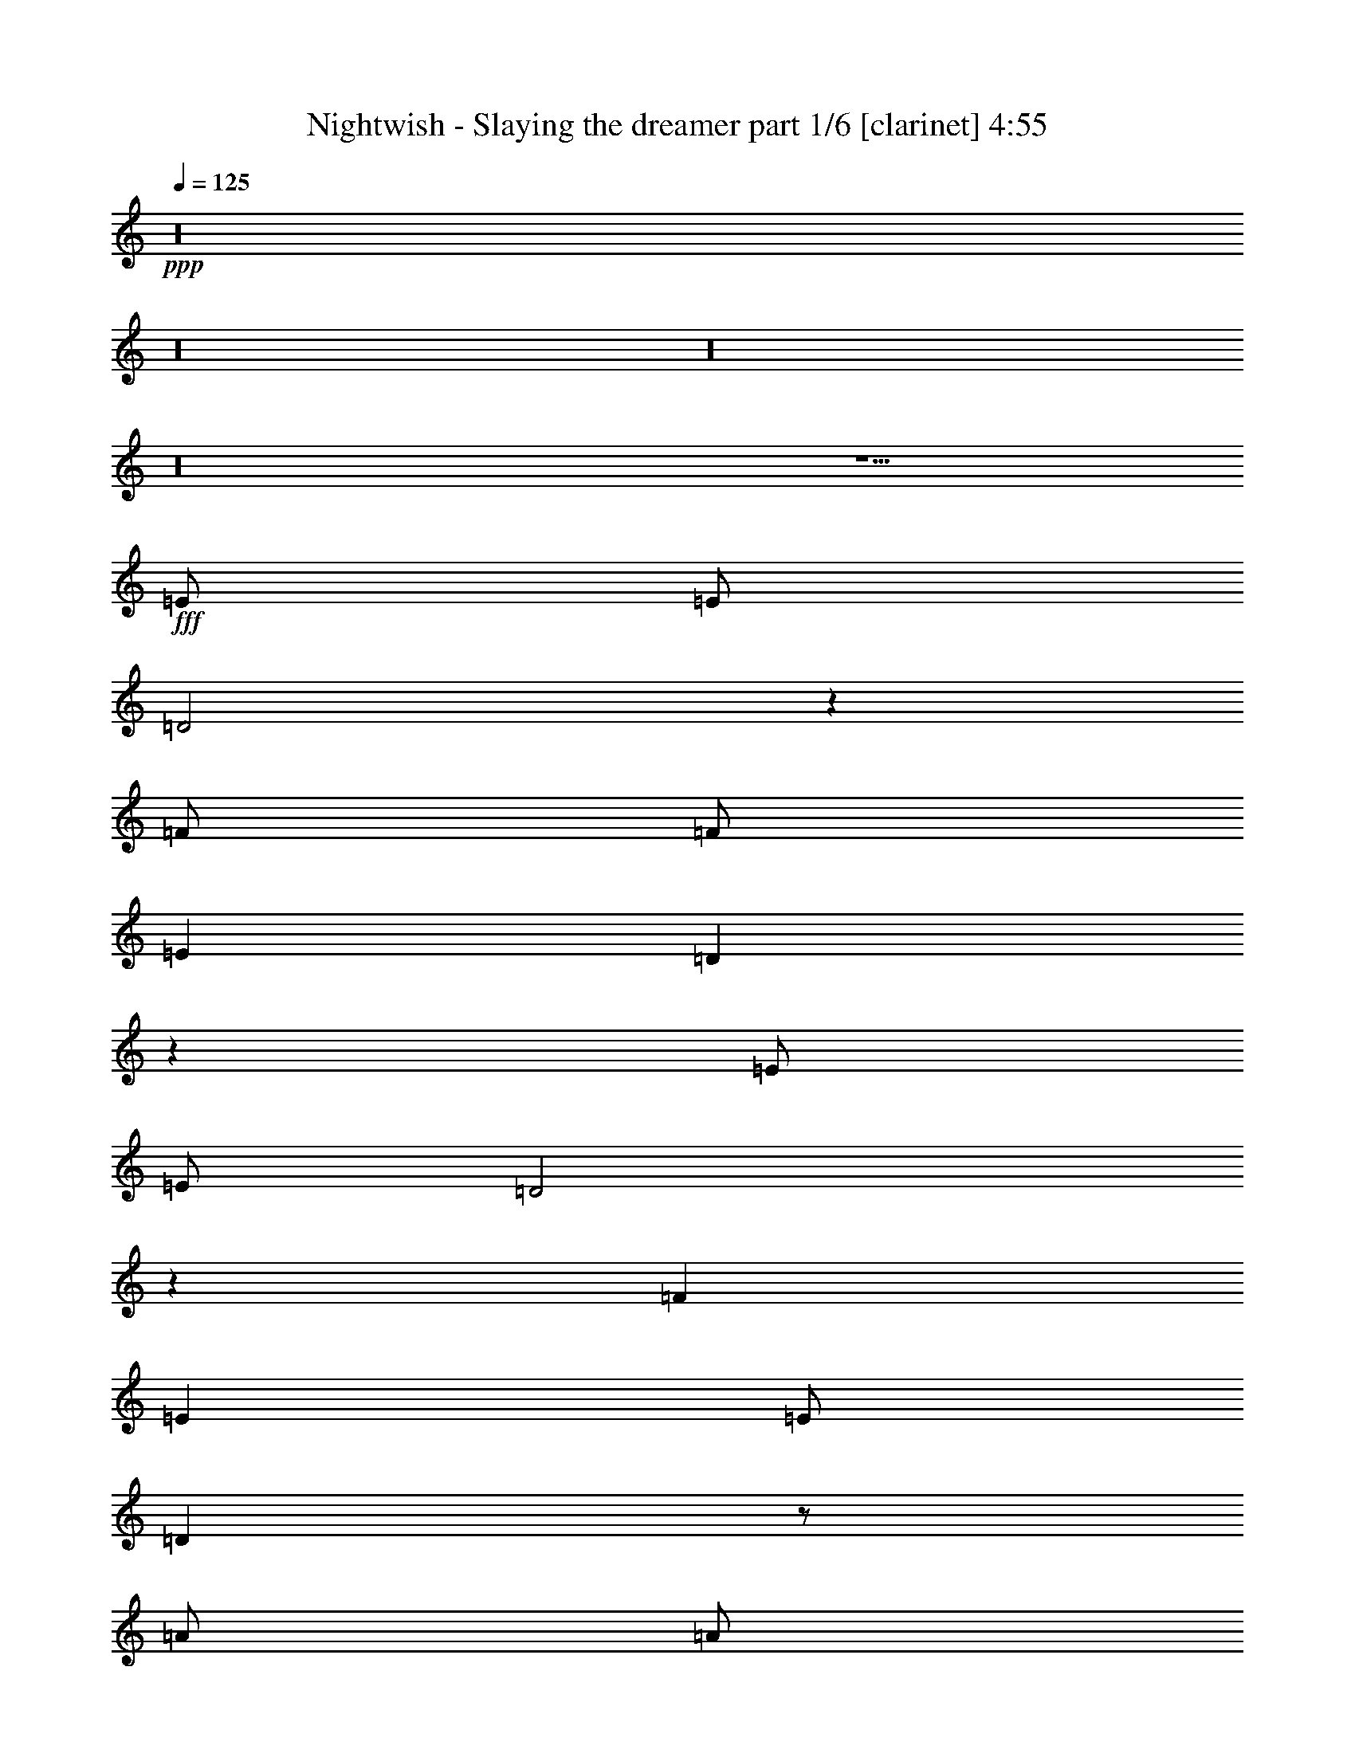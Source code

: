 % Produced with Bruzo's Transcoding Environment

X:1
T:  Nightwish - Slaying the dreamer part 1/6 [clarinet] 4:55
Z: Transcribed with BruTE
L: 1/4
Q: 125
K: C
+ppp+
z16
z16
z16
z16
z9/2
+fff+
[=E/2]
[=E/2]
[=D2]
z1
[=F/2]
[=F/2]
[=E1]
[=D1]
z1
[=E/2]
[=E/2]
[=D2]
z1
[=F1]
[=E1]
[=E/2]
[=D1]
z/2
[=A/2]
[=A/2]
[=G2]
z1
[^A1]
[=A1]
[=G1]
z/2
[=C3/2=F3/2]
[=C1=G1]
[=C3/2=A3/2]
[=C4=G4]
z/2
[=E1]
[=D1]
[=D1]
z1
[=F1]
[=E1]
[=D1]
z1
[=E1]
[=D1]
[=D/2]
[=D1]
[=F/2]
[=F1]
[=E1]
[=D1]
z1
[=A1]
[=G2]
z1
[^A1]
[=A1]
[=G1]
z/2
[=C3/2=F3/2]
[=C1=G1]
[=C3/2=A3/2]
[=C4=G4]
[=A/2=c/2=e/2]
[=G/2=B/2=d/2]
[=A/2=c/2=e/2]
z2
[=G1]
[=F/2]
[=E/2]
[=D1]
[=E1]
[=D/2=A/2]
[=E3/2=B3/2]
[=E1=B1]
[=E1=B1]
[=E/2=B/2]
[=F/2=c/2]
[=E/2=B/2]
[=E1=B1]
z2
[=A/2=c/2=e/2]
[=G/2=B/2=d/2]
[=A/2=c/2=e/2]
z2
[=d1]
[=c/2]
[=B/2]
[=A3/2]
[=A/2]
[=B/2]
[=c3/2=e3/2]
[=B3/2=d3/2]
[=G1=B1]
[=F/2=c/2]
[=E1=B1]
[=E1=B1]
z16
z14
[=E1]
[=D2]
z1
[=F/2]
[=F/2]
[=E1]
[=E/2]
[=D1]
z/2
[=E/2]
[=E/2]
[=D1]
z/2
[=D/2]
[=D/2]
[=F1]
[=F/2]
[=F/2]
[=E1]
[=D1]
z/2
[=A1]
[=G2]
z1
[^A1]
[=A3/2]
[=G1]
[=C1=F1]
[=C/2=F/2]
[=C1=G1]
[=C3/2=A3/2]
[=C4=G4]
[=A/2=c/2=e/2]
[=G/2=B/2=d/2]
[=A/2=c/2=e/2]
z2
[=G1]
[=F/2]
[=E/2]
[=D1]
[=E1]
[=D/2=A/2]
[=E3/2=B3/2]
[=E1=B1]
[=E1=B1]
[=E/2=B/2]
[=F/2=c/2]
[=E/2=B/2]
[=E1=B1]
z2
[=A/2=c/2=e/2]
[=G/2=B/2=d/2]
[=A/2=c/2=e/2]
z2
[=d1]
[=c/2]
[=B/2]
[=A3/2]
[=A/2]
[=B/2]
[=c3/2=e3/2]
[=B3/2=d3/2]
[=G1=B1]
[=B/2=d/2]
[=A1=c1]
[=A1=c1]
z16
z14
[=F1]
[^D2]
z1
[=D1]
[=E2]
z1
[=E1]
[=F1]
[=F1]
[=D1]
[=D/2]
[=D/2]
[=D/2]
[=F1]
[=D1]
z/2
[=A1=c1]
[=G2=B2]
z/2
[^F/2=A/2]
[^F/2=A/2]
[=G/2=A/2]
[=G2=B2]
z1
[=G1=B1]
[=A1=c1]
[=A1=c1]
[=F1=A1]
[=F/2=A/2]
[=F/2=A/2]
[=F/2=A/2]
[=G1=c1]
[=F1=A1]
[=c/2=e/2]
[=B/2=d/2]
[=c/2=e/2]
z2
[^A1]
[=c/2]
[=d/2]
[=c1]
[=d/2]
[=e1]
z/2
[=c/2=e/2]
[=c/2=e/2]
[=B/2=d/2]
[=c/2=e/2]
z/2
[=c/2]
[=d1]
[=e/2]
[=d/2]
[=c1]
[=B1]
z/2
[=c/2=e/2]
[=B/2=d/2]
[=c/2=e/2]
z2
[^A1]
[=c/2]
[=d/2]
[=c1]
[=d/2]
[=e1]
z/2
[=c/2=e/2]
[=c/2=e/2]
[=B/2=d/2]
[=c/2=e/2]
z/2
[=c/2]
[=d1]
[=e/2]
[=d/2]
[=c1]
[=B2]
[=A5]
z16
z16
z16
z16
z16
z16
z16
z16
z16
z16
z16
z16
z16
z16
z16
z16
z16
z15/8

X:2
T:  Nightwish - Slaying the dreamer part 2/6 [lute] 4:55
Z: Transcribed with BruTE
L: 1/4
Q: 125
K: C
+ppp+
+fff+
[=A/2=e/2=a/2]
[=A/4]
z/4
[=A/4]
z/4
[=A/2=e/2=a/2]
[=A/4]
z/4
[=A/4]
z/4
[=A/2=e/2=a/2]
[^A/2=f/2^a/2]
[=A/2=e/2=a/2]
[=A/4]
z/4
[=A/4]
z/4
[=A/2=e/2=a/2]
[=A/4]
z/4
[=A/4]
z/4
[=A/2=e/2=a/2]
[^A/2=f/2^a/2]
[=A/2=e/2=a/2]
[=A/4]
z/4
[=A/4]
z/4
[=A/2=e/2=a/2]
[=A/4]
z/4
[=A/4]
z/4
[=A/2=e/2=a/2]
[^A/2=f/2^a/2]
[^A/2=f/2^a/2]
[^A/2=f/2^a/2]
[^A/4]
z/4
[=c/2=g/2=c'/2]
[=c/2=g/2=c'/2]
[=c/4]
z/4
[^A/2=f/2^a/2]
[=c/2=g/2=c'/2]
[=A/2=e/2=a/2]
[=A/4]
z/4
[=A/4]
z/4
[=A/2=e/2=a/2]
[=A/4]
z/4
[=A/4]
z/4
[=A/2=e/2=a/2]
[^A/2=f/2^a/2]
[=A/2=e/2=a/2]
[=A/4]
z/4
[=A/4]
z/4
[=A/2=e/2=a/2]
[=A/4]
z/4
[=A/4]
z/4
[=A/2=e/2=a/2]
[^A/2=f/2^a/2]
[=A/2=e/2=a/2]
[=A/4]
z/4
[=A/4]
z/4
[=A/2=e/2=a/2]
[=A/4]
z/4
[=A/4]
z/4
[=A/2=e/2=a/2]
[^A/2=f/2^a/2]
[^A/2=f/2^a/2]
[^A/2=f/2^a/2]
[^A/4]
z/4
[=c/2=g/2=c'/2]
[=c/2=g/2=c'/2]
[=c/4]
z/4
[^A/2=f/2^a/2]
[=c/2=g/2=c'/2]
[=E/2=B/2=e/2]
[=E/4]
z/4
[=E/4]
z/4
[=E/2=B/2=e/2]
[=E/4]
z/4
[=E/4]
z/4
[=E/2=B/2=e/2]
[=F/2=c/2=f/2]
[=E/2=B/2=e/2]
[=E/4]
z/4
[=E/4]
z/4
[=E/2=B/2=e/2]
[=E/4]
z/4
[=E/4]
z/4
[=E/2=B/2=e/2]
[=F/2=c/2=f/2]
[=E/2=B/2=e/2]
[=E/4]
z/4
[=E/4]
z/4
[=E/2=B/2=e/2]
[=E/4]
z/4
[=E/4]
z/4
[=E/2=B/2=e/2]
[=F/2=c/2=f/2]
[=F/2=c/2=f/2]
[=F/2=c/2=f/2]
[=F/4]
z/4
[=G/2=d/2=g/2]
[=G/2=d/2=g/2]
[=G/4]
z/4
[=F/2=c/2=f/2]
[=G/2=d/2=g/2]
[=E/2=B/2=e/2]
[=E/4]
z/4
[=E/4]
z/4
[=E/2=B/2=e/2]
[=E/4]
z/4
[=E/4]
z/4
[=E/2=B/2=e/2]
[=F/2=c/2=f/2]
[=E/2=B/2=e/2]
[=E/4]
z/4
[=E/4]
z/4
[=E/2=B/2=e/2]
[=E/4]
z/4
[=E/4]
z/4
[=E/2=B/2=e/2]
[=F/2=c/2=f/2]
[=E/2=B/2=e/2]
[=E/4]
z/4
[=E/4]
z/4
[=E/2=B/2=e/2]
[=E/4]
z/4
[=E/4]
z/4
[=E/2=B/2=e/2]
[=F/2=c/2=f/2]
[=F/2=c/2=f/2]
[=F/2=c/2=f/2]
[=F/4]
z/4
[=G/2=d/2=g/2]
[=G/2=d/2=g/2]
[=G/4]
z/4
[=F/2=c/2=f/2]
[=G/2=d/2=g/2]
[=A/2=e/2=a/2]
[=A/4]
z/4
[=A/4]
z/4
[=A/2=e/2=a/2]
[=A/4]
z/4
[=A/4]
z/4
[=A/2=e/2=a/2]
[^A/2=f/2^a/2]
[=A/4]
z/4
[=A/2=e/2=a/2]
[=A/4]
z/4
[=A3/2=d3/2=a3/2]
[=A/4]
z/4
[=A/4]
z/4
[=A/4]
z/4
[=A/2=f/2=a/2]
[=A/4]
z/4
[=A3/2=e3/2=a3/2]
[=A/4]
z/4
[=A/4]
z/4
[=A/4]
z/4
[=A/2=e/2=a/2]
[=A/4]
z/4
[=A3/2=d3/2=a3/2]
[=A/4]
z/4
[=A/4]
z/4
[=A/4]
z/4
[=A/2=f/2=a/2]
[=A/4]
z/4
[=A3/2=e3/2=a3/2]
[=A/4]
z/4
[=A/4]
z/4
[=D/4]
z/4
[=D/2=A/2=d/2]
[=D/4]
z/4
[=D/2=G/2=c/2]
[=D/4]
z/4
[=D/4]
z/4
[=D/4]
z/4
[=D/4]
z/4
[=D/4]
z/4
[=D/2^A/2=d/2]
[=D/4]
z/4
[=D/2=A/2=d/2]
[=D/4]
z/4
[=D/4]
z/4
[=D/4]
z/4
[=D/4]
z/4
[=F4=c4=f4]
[=c4=g4=c'4]
[=A/4]
z/4
[=A/2=e/2=a/2]
[=A/4]
z/4
[=A3/2=d3/2=a3/2]
[=A/4]
z/4
[=A/4]
z/4
[=A/4]
z/4
[=A/2=f/2=a/2]
[=A/4]
z/4
[=A3/2=e3/2=a3/2]
[=A/4]
z/4
[=A/4]
z/4
[=A/4]
z/4
[=A/2=e/2=a/2]
[=A/4]
z/4
[=A3/2=d3/2=a3/2]
[=A/4]
z/4
[=A/4]
z/4
[=A/4]
z/4
[=A/2=f/2=a/2]
[=A/4]
z/4
[=A3/2=e3/2=a3/2]
[=A/4]
z/4
[=A/4]
z/4
[=D/4]
z/4
[=D/2=A/2=d/2]
[=D/4]
z/4
[=D/2=G/2=c/2]
[=D/4]
z/4
[=D/4]
z/4
[=D/4]
z/4
[=D/4]
z/4
[=D/4]
z/4
[=D/2^A/2=d/2]
[=D/4]
z/4
[=D/2=A/2=d/2]
[=D/4]
z/4
[=D/4]
z/4
[=D/4]
z/4
[=D/4]
z/4
[=F4=c4=f4]
[=C4=G4=c4]
[=A/2=e/2=a/2]
[=G/2=d/2=g/2]
[=A/2=e/2=a/2]
z2
[=C2=G2=c2]
[=D5/2=A5/2=d5/2]
[=E/2=B/2=e/2]
[=E/4]
z/4
[=E/4]
z/4
[=E/2=B/2=e/2]
[=E/4]
z/4
[=E/4]
z/4
[=E/2=B/2=e/2]
[=F/2=c/2=f/2]
[=F/2=c/2=f/2]
[=E/2=B/2=e/2]
[=E1=B1=e1]
[=c1=g1=c'1]
[=G1=d1=g1]
[=A/2=e/2=a/2]
[=G/2=d/2=g/2]
[=A/2=e/2=a/2]
z2
[=F9/2=c9/2=f9/2]
[=c/2=g/2=c'/2]
[=c/4]
z/4
[=c/4]
z/4
[=B/2=g/2=b/2]
[=B/4]
z/4
[=B/4]
z/4
[=G/2=d/2=g/2]
[=G/4]
z/4
[=F/2=c/2=f/2]
[=E1=B1=e1]
[=E/2=B/2=e/2]
[=E/4]
z/4
[=E/4]
z/4
[=E/2=B/2=e/2]
[=F/2=c/2=f/2]
[=E/2=B/2=e/2]
[=E/4]
z/4
[=E/4]
z/4
[=E/2=B/2=e/2]
[=E/4]
z/4
[=E/4]
z/4
[=E/2=B/2=e/2]
[=F/2=c/2=f/2]
[=E/2=B/2=e/2]
[=D/2=A/2=d/2]
[=E/2=B/2=e/2]
[=D/2=A/2=d/2]
[=E/2=B/2=e/2]
[=D/2=A/2=d/2]
[=E1=B1=e1]
[=F/2=c/2=f/2]
[=F/2=c/2=f/2]
[=F/4]
z/4
[=G/2=d/2=g/2]
[=G/2=d/2=g/2]
[=G/4]
z/4
[=F/2=c/2=f/2]
[=G/2=d/2=g/2]
[=E/2=B/2=e/2]
[=E/4]
z/4
[=E/4]
z/4
[=E/2=B/2=e/2]
[=E/4]
z/4
[=E/4]
z/4
[=E/2=B/2=e/2]
[=F/2=c/2=f/2]
[=E/2=B/2=e/2]
[=D/2=A/2=d/2]
[=E/2=B/2=e/2]
[=D/2=A/2=d/2]
[=E/2=B/2=e/2]
[=D/2=A/2=d/2]
[=E/2=B/2=e/2]
[=F1=c1=f1]
[=D/2=A/2=d/2]
[=E/2=B/2=e/2]
[=D/2=A/2=d/2]
[=E/2=B/2=e/2]
[=D/2=A/2=d/2]
[=E1=B1=e1]
[=F/2=c/2=f/2]
[=F/2=c/2=f/2]
[=F/4]
z/4
[=G/2=d/2=g/2]
[=G/2=d/2=g/2]
[=G/4]
z/4
[=F/2=c/2=f/2]
[=G/2=d/2=g/2]
[=A/4]
z/4
[=A/2=e/2=a/2]
[=A/4]
z/4
[=A3/2=d3/2=a3/2]
[=A/4]
z/4
[=A/4]
z/4
[=A/4]
z/4
[=A/2=f/2=a/2]
[=A/4]
z/4
[=A3/2=e3/2=a3/2]
[=A/4]
z/4
[=A/4]
z/4
[=A/4]
z/4
[=A/2=e/2=a/2]
[=A/4]
z/4
[=A3/2=d3/2=a3/2]
[=A/4]
z/4
[=A/4]
z/4
[=A/4]
z/4
[=A/2=f/2=a/2]
[=A/4]
z/4
[=A3/2=e3/2=a3/2]
[=A/4]
z/4
[=A/4]
z/4
[=D/4]
z/4
[=D/2=A/2=d/2]
[=D/4]
z/4
[=D/2=G/2=c/2]
[=D/4]
z/4
[=D/4]
z/4
[=D/4]
z/4
[=D/4]
z/4
[=D/4]
z/4
[=D/2^A/2=d/2]
[=D/4]
z/4
[=D/2=A/2=d/2]
[=D/4]
z/4
[=D/4]
z/4
[=D/4]
z/4
[=D/4]
z/4
[=F4=c4=f4]
[=C4=G4=c4]
[=A/2=e/2=a/2]
[=G/2=d/2=g/2]
[=A/2=e/2=a/2]
z2
[=C2=G2=c2]
[=D5/2=A5/2=d5/2]
[=E/2=B/2=e/2]
[=E/4]
z/4
[=E/4]
z/4
[=E/2=B/2=e/2]
[=E/4]
z/4
[=E/4]
z/4
[=E/2=B/2=e/2]
[=F/2=c/2=f/2]
[=F/2=c/2=f/2]
[=E/2=B/2=e/2]
[=E1=B1=e1]
[=c1=g1=c'1]
[=G1=d1=g1]
[=A/2=e/2=a/2]
[=G/2=d/2=g/2]
[=A/2=e/2=a/2]
z2
[=F9/2=c9/2=f9/2]
[=c/2=g/2=c'/2]
[=c/4]
z/4
[=c/4]
z/4
[=B/2=g/2=b/2]
[=B/4]
z/4
[=B/4]
z/4
[=G/2=d/2=g/2]
[=G/4]
z/4
[^A,/2-=A/2^A/2-=e/2=a/2]
[^A,/4-=A/4^A/4-]
+ff+
[^A,/4^A/4]
+fff+
[=A,/2-=A/2]
[=A,/2-=A/2=e/2=a/2]
[=A,/2-=A/2]
[=A,/2-=A/2]
[=A,/2-=A/2-=e/2=a/2]
[=A,/2=A/2^A/2=f/2^a/2]
[=G,/2=A/2=e/2=a/2]
[^G,/4-=A/4]
+f+
[^G,/4]
+fff+
[=A,/4-=A/4]
+f+
[=A,/4]
+fff+
[=C/2=A/2=e/2=a/2]
[=G,/4-=A/4]
+ff+
[=G,/4]
+fff+
[^G,/4-=A/4]
+f+
[^G,/4]
+fff+
[=A,/2=A/2=e/2=a/2]
[=D/2^A/2=d/2=f/2^a/2]
[^D/2=A/2=e/2=a/2]
[=A/2]
[^D/4-=A/4]
+ff+
[^D/4]
+fff+
[=D/4=A/4-=e/4-=a/4-]
[=A/4=e/4=a/4]
[^D/4-=A/4^d/4-]
+ff+
[^D/4-^d/4-]
+fff+
[^D/4-=A/4^d/4-]
+ff+
[^D/4-^d/4-]
+fff+
[^D/2=A/2^d/2=e/2=a/2]
[=C/2^A/2=f/2^a/2]
[=D/2^A/2=f/2^a/2]
[=D/2^A/2=f/2^a/2]
[=G,/4-^A/4]
+ff+
[=G,/4]
+fff+
[^G,/2=c/2=g/2=c'/2]
[=A,/2=c/2=g/2=c'/2]
[=C/4-=c/4]
+ff+
[=C/4]
+fff+
[=D/2^A/2=f/2^a/2]
[^D/2=c/2=g/2=c'/2]
[=E/2=F/2-=B/2=e/2=f/2-]
[=E/4=F/4-=f/4-]
+ff+
[=F/4-=f/4-]
+fff+
[=E/4=F/4-=f/4-]
+ff+
[=F/4-=f/4-]
+fff+
[=E/2=F/2-=B/2=e/2=f/2-]
[=E/4=F/4-=f/4-]
+ff+
[=F/4-=f/4-]
+fff+
[=E/4=F/4-=f/4-]
+ff+
[=F/4-=f/4-]
+fff+
[=E/2=F/2=B/2=e/2=f/2]
[=F/2=c/2=f/2]
[=E,/2-=B,/2-=E/2=B/2=e/2]
[=E,/4-=B,/4-=E/4]
+ff+
[=E,/4-=B,/4-]
+fff+
[=E,/4-=B,/4-=E/4]
+ff+
[=E,/4-=B,/4-]
+fff+
[=E,/2-=B,/2-=E/2=B/2=e/2]
[=E,/4-=B,/4-=E/4]
+ff+
[=E,/4-=B,/4-]
+fff+
[=E,/4-=B,/4-=E/4]
+ff+
[=E,/4-=B,/4-]
+fff+
[=E,/2-=B,/2-=E/2=B/2=e/2]
[=E,/2=B,/2=F/2=c/2=f/2]
[=E,/2=E/2=B/2=e/2]
[=E,/4-=E/4]
+ff+
[=E,/4]
+fff+
[=E,/4-=E/4]
+ff+
[=E,/4]
+fff+
[=E,/2=E/2=B/2=e/2]
[=F,/4-=E/4]
+ff+
[=F,/4-]
+fff+
[=F,/4-=E/4]
+ff+
[=F,/4]
+fff+
[=A,/2-=E/2=B/2=e/2]
[=A,/2=F/2=c/2=f/2]
[=F,/2=F/2=c/2=f/2]
[=C/4=F/4-=c/4-=f/4-]
[=F/4=c/4=f/4]
[=B,/4-=F/4=B/4-]
+ff+
[=B,/4-=B/4-]
+fff+
[=B,/2=G/2=B/2=d/2=g/2]
[=G/4-=A/4=d/4-=g/4-=a/4]
[=F/4=G/4=d/4=f/4=g/4]
[=E/4=G/4=e/4]
+ff+
[=F/4=f/4]
+fff+
[=F/4^G/4=c/4-=f/4^g/4]
[=F/4=c/4=f/4]
[=E/4=G/4-=d/4-=e/4=g/4-]
[=G/4^G/4=d/4=g/4^g/4]
[=A/2-=a/2-]
[=A/2=f/2=a/2-]
[=A/2-=a/2-]
[=A/2^d/2=a/2-]
[=A/2=a/2-]
[=A/2=a/2-]
[=A/2=a/2-]
[=A/2=a/2]
[=A/4]
z/4
[=d/2]
[=A/4]
z/4
[=e/2]
[=A/4]
z/4
[=A/4]
z/4
[=A/4]
z/4
[=A/4]
z/4
[^A/4]
z/4
[=e/2]
[^A/4]
z/4
[=f/2]
[^A/4]
z/4
[^A/4]
z/4
[^A/4]
z/4
[^A/4]
z/4
[=G2=d2=g2]
[=F1=c1=f1]
[^A1=f1^a1]
[=E/4]
z/4
[=c/2]
[=E/4]
z/4
[=B/2]
[=E/4]
z/4
[=E/4]
z/4
[=E/4]
z/4
[=E/4]
z/4
[=E/4]
z/4
[=A/2]
[=E/4]
z/4
[=B/2]
[=E/4]
z/4
[=E/4]
z/4
[=E/4]
z/4
[=E/4]
z/4
[=F/4]
z/4
[=B/2]
[=F/4]
z/4
[=c/2]
[=F/4]
z/4
[=F/4]
z/4
[=F/4]
z/4
[=F/4]
z/4
[=D2=A2=d2]
[=c1=g1=c'1]
[^A1=f1^a1]
[=A/2=e/2=a/2]
[=G/2=d/2=g/2]
[=A/2=e/2=a/2]
z2
[^A2=f2^a2]
[=c5/2=g5/2=c'5/2]
z/2
[=A/2=e/2=a/2]
[=A/2=e/2=a/2]
[=G/2=d/2=g/2]
[=A/2=e/2=a/2]
z1
[=D2=A2=d2]
[=G5/2=d5/2=g5/2]
[=A/2=e/2=a/2]
[=G/2=d/2=g/2]
[=A/2=e/2=a/2]
z2
[^A2=f2^a2]
[=c5/2=g5/2=c'5/2]
z/2
[=A/2=e/2=a/2]
[=A/2=e/2=a/2]
[=G/2=d/2=g/2]
[=A/2=e/2=a/2]
z1
[=D2=A2=d2]
[=G5/2=d5/2=g5/2]
[=A12=e12=a12]
[=G37/192]
z/8
[=G61/192]
[=G245/384=d245/384=g245/384]
[=E61/192]
[=E61/192]
[=E61/96=B61/96=e61/96]
[=D223/384=A223/384=d223/384]
z133/192
[=D131/192=A131/192=d131/192]
z227/384
[=D109/384=A109/384=d109/384]
z45/128
[=D61/192=A61/192=d61/192]
[=D41/128=A41/128=d41/128]
[=D61/192=A61/192=d61/192]
[=D61/192=A61/192=d61/192]
[^D61/96^A61/96^d61/96]
[=D59/96=A59/96=d59/96]
z253/384
[=D227/384=A227/384=d227/384]
z131/192
[=D61/192=A61/192=d61/192]
[=D37/192=A37/192=d37/192]
z/8
[=D61/192=A61/192=d61/192]
[=D41/128=A41/128=d41/128]
[=D61/192=A61/192=d61/192]
[=D61/192=A61/192=d61/192]
[^D61/96^A61/96^d61/96]
[=D83/128=A83/128=d83/128]
z5/8
[=D5/8=A5/8=d5/8]
z83/128
[=D45/128=A45/128=d45/128]
z109/384
[=D61/192=A61/192=d61/192]
[=D61/192=A61/192=d61/192]
[=D41/128=A41/128=d41/128]
[=D61/192=A61/192=d61/192]
[^D49/96^A49/96^d49/96]
z/8
[=D61/192=A61/192=d61/192]
[=D41/128=A41/128=d41/128]
[=D61/192=A61/192=d61/192]
[=D61/192=A61/192=d61/192]
[=C61/96=G61/96=c61/96]
[=D61/192=A61/192=d61/192]
[=D41/128=A41/128=d41/128]
[=D61/192=A61/192=d61/192]
[=D61/192=A61/192=d61/192]
[^D61/96^A61/96^d61/96]
[=D41/128=A41/128=d41/128]
[=D61/192=A61/192=d61/192]
[=F61/96=c61/96=f61/96]
[=D227/384=A227/384=d227/384]
z131/192
[=D109/192=A109/192=d109/192]
z271/384
[=D113/384=A113/384=d113/384]
z131/384
[=D61/192=A61/192=d61/192]
[=D61/192=A61/192=d61/192]
[=D61/192=A61/192=d61/192]
[=D41/128=A41/128=d41/128]
[^D61/96^A61/96^d61/96]
[=D5/8=A5/8=d5/8]
z83/128
[=D77/128=A77/128=d77/128]
z257/384
[=D41/128=A41/128=d41/128]
[=D61/192=A61/192=d61/192]
[=D61/192=A61/192=d61/192]
[=D37/192=A37/192=d37/192]
z/8
[=D61/192=A61/192=d61/192]
[=D41/128=A41/128=d41/128]
[^D61/96^A61/96^d61/96]
[=D253/384=A253/384=d253/384]
z59/96
[=D61/96=A61/96=d61/96]
z61/96
[=D35/96=A35/96=d35/96]
z35/128
[=D61/192=A61/192=d61/192]
[=D61/192=A61/192=d61/192]
[=D61/192=A61/192=d61/192]
[=D61/192=A61/192=d61/192]
[^D245/384^A245/384^d245/384]
[=D61/192=A61/192=d61/192]
[=D37/192=A37/192=d37/192]
z/8
[=D61/192=A61/192=d61/192]
[=D41/128=A41/128=d41/128]
[=C61/96=G61/96=c61/96]
[=D61/192=A61/192=d61/192]
[=D61/192=A61/192=d61/192]
[=D61/192=A61/192=d61/192]
[=D41/128=A41/128=d41/128]
[=F61/96=c61/96=f61/96]
[=D37/192=A37/192=d37/192]
z/8
[=D61/192=A61/192=d61/192]
[=G245/384=d245/384=g245/384]
[=E77/128=B77/128=e77/128]
z257/384
[=E223/384=B223/384=e223/384]
z133/192
[=E59/192=B59/192=e59/192]
z127/384
[=E61/192=B61/192=e61/192]
[=E61/192=B61/192=e61/192]
[=E61/192=B61/192=e61/192]
[=E61/192=B61/192=e61/192]
[=F163/128=c163/128=f163/128]
[=E61/96=B61/96=e61/96]
[=E59/96=B59/96=e59/96]
z253/384
[=E61/192=B61/192=e61/192]
[=E61/192=B61/192=e61/192]
[=E41/128=B41/128=e41/128]
[=E61/192=B61/192=e61/192]
[=E61/192=B61/192=e61/192]
[=E37/192=B37/192=e37/192]
z/8
[^D163/128^A163/128^d163/128]
[=E61/96=B61/96=e61/96]
[=E83/128=B83/128=e83/128]
z5/8
[=E/4=B/4=e/4]
z37/96
[=E41/128=B41/128=e41/128]
[=E61/192=B61/192=e61/192]
[=E61/192=B61/192=e61/192]
[=E61/192=B61/192=e61/192]
[=F163/128=c163/128=f163/128]
[=E49/96=B49/96=e49/96]
z/8
[=E245/384=B245/384=e245/384]
[=E61/192=B61/192=e61/192]
[=E61/192=B61/192=e61/192]
[=E61/192=B61/192=e61/192]
[=E61/192=B61/192=e61/192]
[=F245/384=c245/384=f245/384]
[=E61/192=B61/192=e61/192]
[=E61/192=B61/192=e61/192]
[=A61/96=e61/96=a61/96]
[=D59/96=A59/96=d59/96]
z253/384
[=D227/384=A227/384=d227/384]
z131/192
[=D61/192=A61/192=d61/192]
z61/192
[=D61/192=A61/192=d61/192]
[=D41/128=A41/128=d41/128]
[=D61/192=A61/192=d61/192]
[=D61/192=A61/192=d61/192]
[^C61/96^G61/96^c61/96]
[=D83/128=A83/128=d83/128]
z5/8
[=D5/8=A5/8=d5/8]
z83/128
[=D61/192=A61/192=d61/192]
[=D61/192=A61/192=d61/192]
[=D61/192=A61/192=d61/192]
[=D61/192=A61/192=d61/192]
[=D41/128=A41/128=d41/128]
[=D61/192=A61/192=d61/192]
[^D49/96^A49/96^d49/96]
z/8
[=D131/192=A131/192=d131/192]
z227/384
[=D253/384=A253/384=d253/384]
z59/96
[=D25/96=A25/96=d25/96]
z3/8
[=D37/192=A37/192=d37/192]
z/8
[=D61/192=A61/192=d61/192]
[=D41/128=A41/128=d41/128]
[=D61/192=A61/192=d61/192]
[^C61/96^G61/96^c61/96]
[=D61/192=A61/192=d61/192]
[=D61/192=A61/192=d61/192]
[=D41/128=A41/128=d41/128]
[=D61/192=A61/192=d61/192]
[=c49/96=g49/96=c'49/96]
z/8
[=D61/192=A61/192=d61/192]
[=D41/128=A41/128=d41/128]
[=D61/192=A61/192=d61/192]
[=D61/192=A61/192=d61/192]
[=G61/96=d61/96=g61/96]
[=D61/192=A61/192=d61/192]
[=D41/128=A41/128=d41/128]
[^G61/96^d61/96^g61/96]
[=A19/96]
[=A7/16]
[=A77/384]
[=A7/16]
[=A19/96]
[=A7/16]
[=A19/96]
[=A55/384]
z/8
[=A65/384]
[^A77/384]
[^A27/128]
[^A163/384]
[^A41/192]
[^A5/32]
z/8
[^A17/48]
[^A7/48]
z/8
[^A35/96]
[^A29/128]
[^A79/192]
[^A43/192]
[^A79/192]
[^A29/128]
[^A19/96]
[^A7/16]
[^A19/96]
[^A7/16]
[=B77/384]
[=B7/16]
[=B19/96]
[=B7/16]
[=B19/96]
[=B55/384]
z/8
[=B71/192]
[=B27/128]
[=B163/384]
[=B41/192]
[=B5/32]
z/8
[=B17/48]
[=B7/48]
z/8
[=B35/96]
[=B29/128]
[=B79/192]
[=B43/192]
[=c79/192]
[=c29/128]
[=c19/96]
[=c7/16]
[=c19/96]
[=c7/16]
[=c77/384]
[=c7/16]
[=c19/96]
[=c7/16]
[=c19/96]
[=c55/384]
z/8
[=c71/192]
[=c27/128]
[=c163/384]
[=c41/192]
[=c5/32]
z/8
[^D223/384^A223/384^d223/384]
[=F61/96=c61/96=f61/96]
[=G61/96=d61/96=g61/96]
[=A245/384=e245/384=a245/384]
[=D61/96=A61/96=d61/96]
z61/96
[=D59/96=A59/96=d59/96]
z253/384
[=D131/384=A131/384=d131/384]
z113/384
[=D41/128=A41/128=d41/128]
[=D61/192=A61/192=d61/192]
[=D61/192=A61/192=d61/192]
[=D37/192=A37/192=d37/192]
z/8
[^C245/384^G245/384^c245/384]
[=D257/384=A257/384=d257/384]
z77/128
[=D83/128=A83/128=d83/128]
z5/8
[=D37/192=A37/192=d37/192]
z/8
[=D61/192=A61/192=d61/192]
[=D41/128=A41/128=d41/128]
[=D61/192=A61/192=d61/192]
[=D61/192=A61/192=d61/192]
[=D61/192=A61/192=d61/192]
[^D61/96^A61/96^d61/96]
[=D223/384=A223/384=d223/384]
z133/192
[=D131/192=A131/192=d131/192]
z227/384
[=D109/384=A109/384=d109/384]
z45/128
[=D61/192=A61/192=d61/192]
[=D41/128=A41/128=d41/128]
[=D61/192=A61/192=d61/192]
[=D61/192=A61/192=d61/192]
[^C61/96^G61/96^c61/96]
[=D41/128=A41/128=d41/128]
[=D61/192=A61/192=d61/192]
[=D61/192=A61/192=d61/192]
[=D61/192=A61/192=d61/192]
[=c61/96=g61/96=c'61/96]
[=D41/128=A41/128=d41/128]
[=D61/192=A61/192=d61/192]
[=D61/192=A61/192=d61/192]
[=D37/192=A37/192=d37/192]
z/8
[=G245/384=d245/384=g245/384]
[=D61/192=A61/192=d61/192]
[=D61/192=A61/192=d61/192]
[^G61/96^d61/96^g61/96]
[=D83/128=A83/128=d83/128]
z5/8
[=D5/8=A5/8=d5/8]
z83/128
[=D45/128=A45/128=d45/128]
z109/384
[=D61/192=A61/192=d61/192]
[=D61/192=A61/192=d61/192]
[=D41/128=A41/128=d41/128]
[=D61/192=A61/192=d61/192]
[^C49/96^G49/96^c49/96]
z/8
[=D131/192=A131/192=d131/192]
z227/384
[=D253/384=A253/384=d253/384]
z59/96
[=D61/192=A61/192=d61/192]
[=D61/192=A61/192=d61/192]
[=D37/192=A37/192=d37/192]
z/8
[=D61/192=A61/192=d61/192]
[=D41/128=A41/128=d41/128]
[=D61/192=A61/192=d61/192]
[^D61/96^A61/96^d61/96]
[=D227/384=A227/384=d227/384]
z131/192
[=D109/192=A109/192=d109/192]
z271/384
[=D113/384=A113/384=d113/384]
z131/384
[=D61/192=A61/192=d61/192]
[=D61/192=A61/192=d61/192]
[=D61/192=A61/192=d61/192]
[=D41/128=A41/128=d41/128]
[^C61/96^G61/96^c61/96]
[=D37/192=A37/192=d37/192]
z/8
[=D61/192=A61/192=d61/192]
[=D41/128=A41/128=d41/128]
[=D61/192=A61/192=d61/192]
[=c61/96=g61/96=c'61/96]
[=D61/192=A61/192=d61/192]
[=D61/192=A61/192=d61/192]
[=D41/128=A41/128=d41/128]
[=D61/192=A61/192=d61/192]
[=G49/96=d49/96=g49/96]
z/8
[=D61/192=A61/192=d61/192]
[=D41/128=A41/128=d41/128]
[^G61/96^d61/96^g61/96]
[=A79/192]
[=A43/192]
[=A79/192]
[=A29/128]
[=A19/96]
[=A7/16]
[=A19/96]
[=A7/16]
[^A77/384]
[^A7/16]
[^A19/96]
[^A7/16]
[^A19/96]
[^A55/384]
z/8
[^A71/192]
[^A27/128]
[^A163/384]
[^A41/192]
[^A5/32]
z/8
[^A17/48]
[^A7/48]
z/8
[^A35/96]
[^A29/128]
[^A79/192]
[^A43/192]
[=B79/192]
[=B29/128]
[=B19/96]
[=B7/16]
[=B19/96]
[=B7/16]
[=B77/384]
[=B7/16]
[=B19/96]
[=B7/16]
[=B19/96]
[=B55/384]
z/8
[=B71/192]
[=B27/128]
[=B163/384]
[=B41/192]
[=B5/32]
z/8
[=c17/48]
[=c7/48]
z/8
[=c35/96]
[=c29/128]
[=c79/192]
[=c43/192]
[=c79/192]
[=c29/128]
[=c19/96]
[=c7/16]
[=c19/96]
[=c7/16]
[=c77/384]
[=c7/16]
[=c19/96]
[=c7/16]
[^D61/96^A61/96^d61/96]
[=F245/384=c245/384=f245/384]
[=G49/96=d49/96=g49/96]
z/8
[=A245/384=e245/384=a245/384]
[=D61/192=A61/192=d61/192]
[=D61/192=A61/192=d61/192]
[=D61/192=A61/192=d61/192]
[=D61/192=A61/192=d61/192]
[=D61/192=A61/192=d61/192]
[=D41/128=A41/128=d41/128]
[=D61/192=A61/192=d61/192]
[=D61/192=A61/192=d61/192]
[=D/4=A/4=d/4]
z37/96
[=D35/96=A35/96=d35/96]
z35/128
[=D61/192=A61/192=d61/192]
[=D61/192=A61/192=d61/192]
[^C61/96^G61/96^c61/96]
[=D41/128=A41/128=d41/128]
[=D61/192=A61/192=d61/192]
[=D61/192=A61/192=d61/192]
[=D37/192=A37/192=d37/192]
z/8
[=D61/192=A61/192=d61/192]
[=D41/128=A41/128=d41/128]
[=D61/192=A61/192=d61/192]
[=D61/192=A61/192=d61/192]
[=D109/384=A109/384=d109/384]
z45/128
[=D35/128=A35/128=d35/128]
z35/96
[=D61/192=A61/192=d61/192]
[=D61/192=A61/192=d61/192]
[^D61/96^A61/96^d61/96]
[=D41/128=A41/128=d41/128]
[=D61/192=A61/192=d61/192]
[=D61/192=A61/192=d61/192]
[=D61/192=A61/192=d61/192]
[=D61/192=A61/192=d61/192]
[=D61/192=A61/192=d61/192]
[=D41/128=A41/128=d41/128]
[=D61/192=A61/192=d61/192]
[=D61/192=A61/192=d61/192]
z61/192
[=D59/192=A59/192=d59/192]
z127/384
[=D61/192=A61/192=d61/192]
[=D61/192=A61/192=d61/192]
[^C61/96^G61/96^c61/96]
[=D61/192=A61/192=d61/192]
[=D41/128=A41/128=d41/128]
[=D61/192=A61/192=d61/192]
[=D61/192=A61/192=d61/192]
[=C61/96=G61/96=c61/96]
[=D41/128=A41/128=d41/128]
[=D61/192=A61/192=d61/192]
[=D61/192=A61/192=d61/192]
[=D61/192=A61/192=d61/192]
[^D61/96^A61/96^d61/96]
[=D41/128=A41/128=d41/128]
[=D61/192=A61/192=d61/192]
[=F49/96=c49/96=f49/96]
z/8
[=D61/192=A61/192=d61/192]
[=D41/128=A41/128=d41/128]
[=D61/192=A61/192=d61/192]
[=D61/192=A61/192=d61/192]
[=D61/192=A61/192=d61/192]
[=D61/192=A61/192=d61/192]
[=D61/192=A61/192=d61/192]
[=D41/128=A41/128=d41/128]
[=D25/96=A25/96=d25/96]
z3/8
[=D/4=A/4=d/4]
z37/96
[=D41/128=A41/128=d41/128]
[=D61/192=A61/192=d61/192]
[^C61/96^G61/96^c61/96]
[=D61/192=A61/192=d61/192]
[=D61/192=A61/192=d61/192]
[=D41/128=A41/128=d41/128]
[=D61/192=A61/192=d61/192]
[=D61/192=A61/192=d61/192]
[=D37/192=A37/192=d37/192]
z/8
[=D61/192=A61/192=d61/192]
[=D41/128=A41/128=d41/128]
[=D113/384=A113/384=d113/384]
z131/384
[=D109/384=A109/384=d109/384]
z45/128
[=D61/192=A61/192=d61/192]
[=D41/128=A41/128=d41/128]
[^D61/96^A61/96^d61/96]
[=D37/192=A37/192=d37/192]
z/8
[=D61/192=A61/192=d61/192]
[=D41/128=A41/128=d41/128]
[=D61/192=A61/192=d61/192]
[=D61/192=A61/192=d61/192]
[=D61/192=A61/192=d61/192]
[=D61/192=A61/192=d61/192]
[=D61/192=A61/192=d61/192]
[=D127/384=A127/384=d127/384]
z59/192
[=D61/192=A61/192=d61/192]
z61/192
[=D61/192=A61/192=d61/192]
[=D41/128=A41/128=d41/128]
[^C61/96^G61/96^c61/96]
[=D61/192=A61/192=d61/192]
[=D61/192=A61/192=d61/192]
[=D61/192=A61/192=d61/192]
[=D41/128=A41/128=d41/128]
[=C61/96=G61/96=c61/96]
[=D37/192=A37/192=d37/192]
z/8
[=D61/192=A61/192=d61/192]
[=D41/128=A41/128=d41/128]
[=D61/192=A61/192=d61/192]
[=F61/96=c61/96=f61/96]
[=D61/192=A61/192=d61/192]
[=D61/192=A61/192=d61/192]
[^G245/384^d245/384^g245/384]
[=D61/192=A61/192=d61/192]
[=D37/192=A37/192=d37/192]
z/8
[=D61/192=A61/192=d61/192]
[=D41/128=A41/128=d41/128]
[=D113/384=A113/384=d113/384]
z131/384
[=D61/192=A61/192=d61/192]
[=D61/192=A61/192=d61/192]
[=D61/192=A61/192=d61/192]
[=D41/128=A41/128=d41/128]
[=D25/96=A25/96=d25/96]
z211/128
[=F16-=c16-=f16-]
[=F16-=c16-=f16-]
[=F105/64=c105/64=f105/64]
[=D61/192=A61/192=d61/192]
[=D61/192=A61/192=d61/192]
[=D61/192=A61/192=d61/192]
[=D61/192=A61/192=d61/192]
[=D121/384=A121/384=d121/384]
z31/96
[=D61/192=A61/192=d61/192]
[=D61/192=A61/192=d61/192]
[=D7/24=A7/24=d7/24]
z11/32
[=D9/32=A9/32=d9/32]
z137/384
[=D61/192=A61/192=d61/192]
[=D61/192=A61/192=d61/192]
[=D33/128=A33/128=d33/128]
z73/192
[=D37/192=A37/192=d37/192]
z/8
[=D61/192=A61/192=d61/192]
[=D61/192=A61/192=d61/192]
[=D61/192=A61/192=d61/192]
[=D67/192=A67/192=d67/192]
z37/128
[=D61/192=A61/192=d61/192]
[=D61/192=A61/192=d61/192]
[=D61/192=A61/192=d61/192]
[=D61/192=A61/192=d61/192]
[=D121/384=A121/384=d121/384]
z31/96
[=D61/192=A61/192=d61/192]
[=D61/192=A61/192=d61/192]
[=D7/24=A7/24=d7/24]
z101/8

X:3
T:  Nightwish - Slaying the dreamer part 3/6 [harp] 4:55
Z: Transcribed with BruTE
L: 1/4
Q: 125
K: C
+ppp+
z16
z16
z16
z16
z4
+ff+
[=e/2]
[=A/2]
[=c/2]
[=d1]
[=G/2]
[=B/2]
[=d/2]
[=f/2]
[=A/2]
[=d/2]
[=e1]
[=G/2]
[=B/2]
[=d/2]
[=e/2]
[=A/2]
[=c/2]
[=d1]
[=G/2]
[=B/2]
[=d/2]
[=f/2]
[=A/2]
[=d/2]
[=e1]
[=G/2]
[=B/2]
[=d/2]
[=a/2]
[=d/2]
[=f/2]
[=g1]
[=c/2]
[=e/2]
[=g/2]
[^a/2]
[=d/2]
[=g/2]
[=a1]
[=d/2]
[=f/2]
[=a/2]
z8
[=e/2]
[=A/2]
[=c/2]
[=d1]
[=G/2]
[=B/2]
[=d/2]
[=f/2]
[=A/2]
[=d/2]
[=e1]
[=G/2]
[=B/2]
[=d/2]
[=e/2]
[=A/2]
[=c/2]
[=d1]
[=G/2]
[=B/2]
[=d/2]
[=f/2]
[=A/2]
[=d/2]
[=e1]
[=G/2]
[=B/2]
[=d/2]
[=a/2]
[=d/2]
[=f/2]
[=g1]
[=c/2]
[=e/2]
[=g/2]
[^a/2]
[=d/2]
[=g/2]
[=a1]
[=d/2]
[=f/2]
[=a/2]
z16
z16
z16
z16
z4
[=e/2]
[=A/2]
[=c/2]
[=d1]
[=G/2]
[=B/2]
[=d/2]
[=f/2]
[=A/2]
[=d/2]
[=e1]
[=G/2]
[=B/2]
[=d/2]
[=e/2]
[=A/2]
[=c/2]
[=d1]
[=G/2]
[=B/2]
[=d/2]
[=f/2]
[=A/2]
[=d/2]
[=e1]
[=G/2]
[=B/2]
[=d/2]
[=a/2]
[=d/2]
[=f/2]
[=g1]
[=c/2]
[=e/2]
[=g/2]
[^a/2]
[=d/2]
[=g/2]
[=a1]
[=d/2]
[=f/2]
[=a/2]
z16
z16
z33/8
[^A,1^A1]
[=A,3=A3]
[=G,/2]
+f+
[^G,/2]
[=A,/2]
+ff+
[=C/2]
[=G,/2]
+f+
[^G,/2]
[=A,/2]
+ff+
[=D/2=d/2]
[^D/2]
[=A/2]
[^D/2]
[=D/4]
z/4
[^D3/2^d3/2]
[=C/2]
[=D/2]
[=D/2]
[=G,/2]
+f+
[^G,/2]
[=A,/2]
+ff+
[=C/2]
+f+
[=D/2]
[^D/2]
+ff+
[=F4=f4]
[=E,4=B,4]
[=E,/2]
[=E,/2]
[=E,/2]
[=E,/2]
[=F,1]
[=A,1]
+mf+
[=F,/2]
+ff+
[=C/4]
z/4
[=B,1=B1]
[=A/4=a/4]
[=F/4=f/4]
[=E/4=e/4]
[=F/4=f/4]
[^G/4^g/4]
[=F/4=f/4]
[=E/4=e/4]
[^G/4^g/4]
[=A4=a4]
z16
z16
z16
z16
z16
z16
z16
z16
z16
z16
z16
z16
z16
z16
z16
z16
z16
z16
z16
z16
z16
z13/4

X:4
T:  Nightwish - Slaying the dreamer part 4/6 [drums] 4:55
Z: Transcribed with BruTE
L: 1/4
Q: 125
K: C
+ppp+
z16
z/2
+fff+
[=D/8=D/8^A,/8]
z3/8
[=D/8=D/8^A,/8]
z3/8
[=D/8=D/8^A,/8]
z83/8
[=D/8]
z3/8
[=E/8=D/8]
z3/8
[=E/8=D/8]
z3/8
[=D/8]
z3/8
[=E/8=D/8]
z3/8
[=D/8]
z3/8
[=E/8=D/8^F,/8]
z3/8
[=D/8]
z3/8
[=D/8^A,/8]
z7/8
[=E/8^A,/8]
z7/8
[=D/8^A,/8]
z7/8
[=E/8^A,/8]
z7/8
[=D/8^A,/8]
z7/8
[=E/8^A,/8]
z7/8
[=D/8^A,/8]
z7/8
[=E/8^A,/8]
z7/8
[=D/8^A,/8]
z7/8
[=E/8^A,/8]
z7/8
[=D/8^A,/8]
z7/8
[=E/8^A,/8]
z3/8
[=D/8]
z3/8
[=D/8^A,/8]
z7/8
[=E/8^A,/8]
z7/8
[=D/8^A,/8]
z3/8
[=D/8]
z3/8
[=E/8^F,/8]
z3/8
[=D/8]
z3/8
[=D/8^A,/8]
z7/8
[=E/8^A,/8]
z7/8
[=D/8^A,/8]
z7/8
[=E/8^A,/8]
z7/8
[=D/8^A,/8]
z7/8
[=E/8^A,/8]
z7/8
[=D/8^A,/8]
z7/8
[=E/8^A,/8]
z7/8
[=D/8^A,/8]
z7/8
[=E/8^A,/8]
z7/8
[=D/8^A,/8]
z7/8
[=E/8^A,/8]
z3/8
[=D/8]
z3/8
[=D/8^A,/8]
z7/8
[=E/8^A,/8]
z7/8
[=D/8^A,/8]
z3/8
[=D/8]
z3/8
[=E/8^F,/8]
z3/8
[=D/8]
z3/8
[=E/8^A,/8]
z3/8
[=D/8]
z3/8
[=D/8]
z3/8
[=E/8^F,/8]
z3/8
[=D/8]
z3/8
[=D/8]
z3/8
[=E/8^F,/8]
z3/8
[=D/8]
z3/8
[=D/8^A,/8]
z7/8
[=E/8=G/8]
z7/8
[=D/8=G/8]
z7/8
[=E/8=G/8]
z7/8
[=D/8=G/8]
z7/8
[=E/8=G/8]
z7/8
[=D/8=G/8]
z7/8
[=E/8=G/8]
z7/8
[=D/8=G/8]
z7/8
[=E/8=G/8]
z7/8
[=D/8=G/8]
z7/8
[=E/8=G/8]
z7/8
[=D/8=G/8]
z7/8
[=E/8=G/8]
z7/8
[=D/8=G/8]
z7/8
[=E/8=G/8]
z7/8
[=D/8=G/8]
z7/8
[=E/8=G/8]
z7/8
[=D/8=G/8]
z7/8
[=E/8=G/8]
z7/8
[=D/8=G/8]
z7/8
[=E/8^A,/8]
z7/8
[=D/8^A,/8]
z7/8
[=E/8^A,/8]
z3/8
[=E/8]
z/8
[=E/8]
z/8
[=D/8^A,/8]
z7/8
[=E/8^A,/8]
z7/8
[=D/8^A,/8]
z3/8
[=D/8]
z3/8
[=E/8^A,/8]
z3/8
[=D/8]
z3/8
[=D/8^A,/8]
z7/8
[=E/8^A,/8]
z7/8
[=D/8^A,/8]
z3/8
[=D/8]
z3/8
[=E/8^A,/8]
z/8
[=D/8]
z5/8
[=D/8^A,/8]
z7/8
[=E/8=G/8]
z7/8
[=D/8=G/8]
z7/8
[=E/8=G/8]
z7/8
[=D/8=G/8]
z7/8
[=E/8=G/8]
z7/8
[=D/8=G/8]
z7/8
[=E/8=G/8]
z7/8
[=D/8=G/8]
z7/8
[=E/8=G/8]
z7/8
[=D/8=G/8]
z7/8
[=E/8=G/8]
z7/8
[=D/8=G/8]
z7/8
[=E/8=G/8]
z7/8
[=D/8=G/8]
z7/8
[=E/8=G/8]
z7/8
[=D/8=G/8]
z7/8
[=E/8=G/8]
z7/8
[=D/8=G/8]
z7/8
[=E/8=G/8]
z7/8
[=D/8=G/8]
z7/8
[=E/8^A,/8]
z7/8
[=D/8^A,/8]
z7/8
[=E/8^A,/8]
z3/8
[=E/8]
z/8
[=E/8]
z/8
[=D/8^A,/8]
z7/8
[=E/8^A,/8]
z7/8
[=D/8^A,/8]
z3/8
[=D/8]
z3/8
[=E/8^A,/8]
z3/8
[=D/8]
z3/8
[=D/8^A,/8]
z7/8
[=E/8^A,/8]
z7/8
[=D/8^A,/8]
z3/8
[=E/8]
z/8
[=E/8]
z/8
[=E/8]
z/8
[=E/8]
z/8
[=E/8]
z/8
[=E/8]
z/8
[=D/8^A,/8]
z3/8
[=D/8^F,/8]
z3/8
[=D/8^A,/8]
z19/8
[=D/8^A,/8]
z7/8
[=D/8]
z3/8
[=E/8^A,/8]
z3/8
[=D/8^F,/8]
z7/8
[=D/8]
z3/8
[=E/8^A,/8]
z3/8
[=D/8]
z3/8
[=D/8^A,/8]
z3/8
[=D/8]
z3/8
[=E/8=G/8]
z7/8
[=D/8=G/8]
z3/8
[=D/8]
z3/8
[=E/8=G/8]
z7/8
[=D/8=G/8]
z3/8
[=D/8]
z3/8
[=E/8=G/8]
z7/8
[=D/8=G/8]
z3/8
[=E/8]
z/8
[=E/8]
z/8
[=E/8]
z/8
[=E/8]
z/8
[=E/8]
z/8
[=E/8]
z/8
[=D/8^A,/8]
z3/8
[=D/8^F,/8]
z3/8
[=D/8^A,/8]
z5/8
[=D/8]
z/8
[=E/8]
z3/8
[=d/8]
z3/8
[=D/8]
z3/8
[=D/8^A,/8]
z7/8
[=D/8]
z3/8
[=E/8^A,/8]
z7/8
[=D/8^A,/8]
z3/8
[=D/8]
z3/8
[=E/8^A,/8]
z7/8
[=E/8^A,/8]
z3/8
[=D/8]
z3/8
[=D/8]
z3/8
[=E/8^F,/8]
z3/8
[=D/8]
z3/8
[=D/8]
z3/8
[=E/8^F,/8]
z3/8
[=D/8]
z3/8
[=D/8^A,/8]
z7/8
[=E/8^A,/8]
z7/8
[=D/8^A,/8]
z7/8
[=E/8^A,/8]
z7/8
[=D/8^A,/8]
z7/8
[=E/8^A,/8]
z7/8
[=D/8^A,/8]
z7/8
[=E/8^A,/8]
z7/8
[=D/8^A,/8]
z7/8
[=E/8^A,/8]
z7/8
[=D/8^A,/8]
z7/8
[=E/8^A,/8]
z3/8
[=D/8]
z3/8
[=D/8^A,/8]
z7/8
[=E/8^A,/8]
z7/8
[=D/8^A,/8]
z3/8
[=D/8]
z3/8
[=E/8^F,/8]
z3/8
[=D/8]
z3/8
[=D/8^A,/8]
z7/8
[=E/8^A,/8]
z7/8
[=D/8^A,/8]
z7/8
[=E/8^A,/8]
z7/8
[=D/8^A,/8]
z7/8
[=E/8^A,/8]
z7/8
[=D/8^A,/8]
z7/8
[=E/8^A,/8]
z7/8
[=D/8^A,/8]
z7/8
[=E/8^A,/8]
z7/8
[=D/8^A,/8]
z7/8
[=E/8^A,/8]
z3/8
[=D/8]
z3/8
[=D/8^A,/8]
z7/8
[=E/8^A,/8]
z7/8
[=D/8^A,/8]
z3/8
[=D/8]
z3/8
[=E/8^F,/8]
z3/8
[=D/8]
z3/8
[=D/8^A,/8]
z7/8
[=E/8=G/8]
z7/8
[=D/8=G/8]
z7/8
[=E/8=G/8]
z7/8
[=D/8=G/8]
z7/8
[=E/8=G/8]
z7/8
[=D/8=G/8]
z7/8
[=E/8=G/8]
z7/8
[=D/8=G/8]
z7/8
[=E/8=G/8]
z7/8
[=D/8=G/8]
z7/8
[=E/8=G/8]
z7/8
[=D/8=G/8]
z7/8
[=E/8=G/8]
z7/8
[=D/8=G/8]
z7/8
[=E/8=G/8]
z7/8
[=D/8=G/8]
z7/8
[=E/8=G/8]
z7/8
[=D/8=G/8]
z7/8
[=E/8=G/8]
z7/8
[=D/8=G/8]
z7/8
[=E/8^A,/8]
z7/8
[=D/8^A,/8]
z7/8
[=E/8^A,/8]
z3/8
[=E/8]
z/8
[=E/8]
z/8
[=D/8^A,/8]
z7/8
[=E/8^A,/8]
z7/8
[=D/8^A,/8]
z3/8
[=D/8]
z3/8
[=E/8^A,/8]
z3/8
[=D/8]
z3/8
[=D/8^A,/8]
z7/8
[=E/8^A,/8]
z7/8
[=D/8^A,/8]
z3/8
[=E/8]
z/8
[=E/8]
z/8
[=E/8]
z/8
[=E/8]
z/8
[=E/8]
z/8
[=E/8]
z/8
[=D/8^A,/8]
z3/8
[=D/8^F,/8]
z3/8
[=D/8^A,/8]
z19/8
[=D/8^A,/8]
z7/8
[=D/8]
z3/8
[=E/8^A,/8]
z3/8
[=D/8^F,/8]
z7/8
[=D/8]
z3/8
[=E/8^A,/8]
z3/8
[=D/8]
z3/8
[=D/8^A,/8]
z3/8
[=D/8]
z3/8
[=E/8=G/8]
z7/8
[=D/8=G/8]
z3/8
[=D/8]
z3/8
[=E/8=G/8]
z7/8
[=D/8=G/8]
z3/8
[=D/8]
z3/8
[=E/8=G/8]
z7/8
[=D/8=G/8]
z3/8
[=E/8]
z/8
[=E/8]
z/8
[=E/8]
z/8
[=E/8]
z/8
[=E/8]
z/8
[=E/8]
z/8
[=D/8^A,/8]
z3/8
[=D/8^F,/8]
z3/8
[=D/8^A,/8]
z3/8
[=D/8]
z/8
[=D/8]
z/8
[=E/8]
z3/8
[=d/8]
z3/8
[=D/8]
z3/8
[=D/8^A,/8]
z7/8
[=D/8]
z3/8
[=E/8^A,/8]
z7/8
[=D/8^A,/8]
z3/8
[=D/8]
z3/8
[=E/8^A,/8]
z7/8
[=E/8^A,/8]
z3/8
[=D/8]
z3/8
[=D/8]
z3/8
[=E/8^F,/8]
z3/8
[=D/8]
z3/8
[=D/8]
z3/8
[=E/8^F,/8]
z3/8
[=D/8]
z3/8
[=D/8^A,/8]
z7/8
[=E/8^A,/8]
z7/8
[=D/8^A,/8]
z7/8
[=E/8^A,/8]
z7/8
[=D/8^A,/8]
z7/8
[=E/8^A,/8]
z7/8
[=D/8^A,/8]
z7/8
[=E/8^A,/8]
z7/8
[=D/8^A,/8]
z7/8
[=E/8^A,/8]
z7/8
[=D/8^A,/8]
z7/8
[=E/8^A,/8]
z3/8
[=D/8]
z3/8
[=D/8^A,/8]
z7/8
[=E/8^A,/8]
z7/8
[=D/8^A,/8]
z3/8
[=D/8]
z3/8
[=E/8^F,/8]
z3/8
[=D/8]
z3/8
[=D/8^A,/8]
z7/8
[=E/8^A,/8]
z7/8
[=D/8^A,/8]
z7/8
[=E/8^A,/8]
z7/8
[=D/8^A,/8]
z7/8
[=E/8^A,/8]
z7/8
[=D/8^A,/8]
z7/8
[=E/8^A,/8]
z7/8
[=D/8^A,/8]
z7/8
[=E/8^A,/8]
z7/8
[=D/8^A,/8]
z7/8
[=E/8^A,/8]
z3/8
[=D/8]
z3/8
[=D/8^A,/8]
z7/8
[=E/8^A,/8]
z7/8
[=D/8^A,/8]
z3/8
[=D/8]
z3/8
[=E/8^F,/8]
z3/8
[=D/8]
z3/8
[=D/8^A,/8]
z3/8
[=D/8]
z3/8
[=E/8=G/8]
z3/8
[=D/8]
z3/8
+ff+
[=G/8]
z3/8
+fff+
[=D/8]
z3/8
[=E/8=G/8]
z3/8
[=D/8]
z3/8
+ff+
[=G/8]
z3/8
+fff+
[=D/8]
z3/8
[=E/8=G/8]
z3/8
[=D/8]
z3/8
+ff+
[=G/8]
z3/8
+fff+
[=D/8]
z3/8
[=E/8=G/8]
z3/8
[=D/8]
z3/8
+ff+
[=G/8]
z3/8
+fff+
[=D/8]
z3/8
[=E/8=G/8]
z3/8
[=D/8]
z3/8
+ff+
[=G/8]
z3/8
+fff+
[=D/8]
z3/8
[=E/8=G/8]
z3/8
[=D/8]
z3/8
+ff+
[=G/8]
z3/8
+fff+
[=D/8]
z3/8
[=E/8=G/8]
z3/8
[=D/8]
z3/8
[=D/8^A,/8]
z7/8
[=E/8^F,/8]
z7/8
[=D/8^A,/8]
z3/8
[=D/8]
z3/8
[=E/8^A,/8]
z3/8
[=D/8]
z3/8
+ff+
[^A,/8]
z3/8
+fff+
[=D/8]
z3/8
[=E/8^A,/8]
z3/8
[=D/8]
z3/8
+ff+
[^A,/8]
z3/8
+fff+
[=D/8]
z3/8
[=E/8^A,/8]
z3/8
[=D/8]
z3/8
+ff+
[^A,/8]
z3/8
+fff+
[=D/8]
z3/8
[=E/8^A,/8]
z3/8
[=D/8]
z3/8
+ff+
[^A,/8]
z3/8
+fff+
[=D/8]
z3/8
[=E/8^A,/8]
z3/8
[=D/8]
z3/8
+ff+
[^A,/8]
z3/8
+fff+
[=D/8]
z3/8
[=E/8^A,/8]
z3/8
[=D/8]
z3/8
[=D/8^A,/8]
z3/8
[=D/8]
z/8
[=D/8]
z/8
[=E/8^A,/8]
z3/8
[=D/8]
z3/8
[=D/8^A,/8]
z3/8
[=D/8]
z/8
[=D/8]
z/8
[=E/8^F,/8]
z3/8
[=D/8]
z3/8
[=D/8^A,/8]
z3/8
[=D/8^F,/8]
z3/8
[=D/8^A,/8]
z19/8
[=D/8^A,/8]
z15/8
[=D/8^F,/8]
z23/8
[=D/8^A,/8]
z3/8
[=D/8^A,/8]
z3/8
[=D/8^F,/8]
z3/8
[=D/8^A,/8]
z11/8
[=D/8^A,/8]
z15/8
[=D/8^F,/8]
z7/8
[=E/8]
z/8
[=E/8]
z/8
[=E/8]
z/8
[=E/8]
z/8
[=E/8]
z/8
[=E/8]
z/8
[=D/8^A,/8]
z3/8
[=D/8^F,/8]
z3/8
[=D/8^A,/8]
z19/8
[=D/8^A,/8]
z15/8
[=D/8^F,/8]
z23/8
[=D/8^A,/8]
z3/8
[=D/8^A,/8]
z3/8
[=D/8^F,/8]
z3/8
[=D/8^A,/8]
z11/8
[=D/8^A,/8]
z15/8
[=D/8^F,/8]
z19/8
[=D/8^A,/8]
z95/8
[=d/8]
z37/192
[=d35/192]
z/8
[=d/8]
z/2
[=D/8]
z83/384
[=D61/384]
z/8
[=d/8]
z/2
[=D/8^A,/8]
z229/192
[=E35/192^A,35/192]
z419/384
[=D61/384^A,61/384]
z61/128
[=D19/128]
z47/96
[=E13/96^A,13/96]
z/8
[=D/8]
z7/8
[=D/8^A,/8]
z9/8
[=E/8^A,/8]
z9/8
[=D/8^A,/8]
z/4
[=D/8]
z37/192
[=D35/192]
z/8
[=D/8]
z79/384
[=E65/384^A,65/384]
z/8
[=D/8]
z/2
[=E/8]
z29/128
[=D19/128^A,19/128]
z47/96
[=D13/96]
z/2
[=E/8^A,/8]
z9/8
[=D/8^A,/8]
z/2
[=D/8]
z29/128
[=D19/128]
z/8
[=D/8^A,/8]
z23/96
[=D13/96]
z/8
[=E/8^F,/8]
z109/192
[=D35/192^A,35/192]
z/8
[=D/8]
z79/384
[=D65/384]
z/8
[=D/8]
z83/384
[=E61/384^A,61/384]
z61/128
[=D19/128]
z/8
[=D/8]
z23/96
[=E13/96^A,13/96]
z/8
[=E/8]
z/4
[=D/8^F,/8]
z/2
[=E/8^A,/8]
z79/384
[=E65/384]
z/8
[=D/8^F,/8]
z/2
[=D/8^A,/8]
z9/8
[=E/8^A,/8]
z463/384
[=D65/384^A,65/384]
z179/384
[=D61/384]
z61/128
[=E19/128^A,19/128]
z/8
[=D/8]
z7/8
[=D/8^A,/8]
z9/8
[=E/8^A,/8]
z9/8
[=D/8^A,/8]
z23/96
[=D13/96]
z/8
[=D/8]
z/4
[=D/8]
z37/192
[=E35/192^A,35/192]
z/8
[=D/8]
z/2
[=E/8]
z83/384
[=D61/384^A,61/384]
z61/128
[=D19/128]
z47/96
[=E13/96^A,13/96]
z9/8
[=D/8^A,/8]
z/2
[=D/8]
z83/384
[=D61/384]
z/8
[=D/8^A,/8]
z29/128
[=D19/128]
z/8
[=E/8^F,/8]
z/2
[=D/8^A,/8]
z/4
[=D/8]
z37/192
[=D35/192]
z/8
[=D/8]
z79/384
[=E65/384^A,65/384]
z179/384
[=D61/384]
z61/128
[=E19/128^A,19/128]
z/8
[=E/8]
z23/96
[=D13/96^F,13/96]
z/2
[=E/8^A,/8]
z37/192
[=E35/192]
z/8
[=D/8^F,/8]
z/2
[=D/8^A,/8]
z9/8
[=E/8=G/8]
z229/192
[=D35/192=G35/192]
z175/384
[=D65/384]
z/8
[=D/8]
z83/384
[=E61/384=G61/384]
z61/128
[=D19/128^F,19/128]
z9/8
[=D/8^A,/8]
z/2
[=E/8^A,/8]
z9/8
[=D/8=G/8]
z29/128
[=D19/128]
z/8
[=D/8]
z23/96
[=D13/96]
z/8
[=E/8=G/8]
z109/192
[=D35/192^F,35/192]
z419/384
[=D61/384^A,61/384]
z61/128
[=E19/128^A,19/128]
z9/8
[=D/8=G/8]
z/2
[=D/8]
z79/384
[=D65/384]
z/8
[=E/8=G/8]
z/2
[=D/8^F,/8]
z9/8
[=D/8=D/8^A,/8]
z109/192
[=D35/192=D35/192^A,35/192]
z419/384
[=E61/384]
z/8
[=E/8]
z29/128
[=D19/128^F,19/128]
z47/96
[=E13/96]
z/2
[=E/8]
z37/192
[=E35/192]
z/8
[=D/8^A,/8]
z9/8
[=E/8^A,/8]
z9/8
[=D/8^A,/8]
z109/192
[=D35/192]
z175/384
[=E65/384^A,65/384]
z/8
[=D/8]
z109/128
[=D19/128^A,19/128]
z9/8
[=E/8^A,/8]
z9/8
[=D/8^A,/8]
z83/384
[=D61/384]
z/8
[=D/8]
z29/128
[=D19/128]
z/8
[=E/8^A,/8]
z23/96
[=D13/96]
z/2
[=E/8]
z37/192
[=D35/192^A,35/192]
z175/384
[=D65/384]
z179/384
[=E61/384^A,61/384]
z107/96
[=D13/96^A,13/96]
z/2
[=D/8]
z37/192
[=D35/192]
z/8
[=D/8^A,/8]
z79/384
[=D65/384]
z/8
[=E/8^F,/8]
z/2
[=D/8^A,/8]
z29/128
[=D19/128]
z/8
[=D/8]
z23/96
[=D13/96]
z/8
[=E/8^A,/8]
z109/192
[=D35/192]
z175/384
[=E65/384^A,65/384]
z/8
[=E/8]
z83/384
[=D61/384^F,61/384]
z61/128
[=E19/128^A,19/128]
z/8
[=E/8]
z23/96
[=D13/96^F,13/96]
z/2
[=D/8=E/8^A,/8]
z/8
[=D/8]
[=D/8]
z/8
[=D/8=E/8^A,/8]
z/8
[=D/8]
[=D/8]
z/8
[=D/8=E/8^A,/8]
z/8
[=D/8]
[=D/8]
z/8
[=D/8=E/8^A,/8]
z/8
[=D/8]
z/8
[=D/8]
[=D/8=E/8^A,/8]
z/8
[=D/8]
z/8
[=D/8]
[=D/8=E/8^A,/8]
z/8
[=D/8]
z/8
[=D/8]
z/8
[=D/8=E/8^A,/8]
[=D/8]
z/8
[=D/8]
z/8
[=D/8=E/8^A,/8]
[=D/8]
z/8
[=D/8]
z/8
[=D/8=E/8^A,/8]
[=D/8]
z/8
[=D/8]
z/8
[=D/8=E/8^A,/8]
[=D/8]
z/8
[=D/8]
z/8
[=D/8=E/8^A,/8]
z/8
[=D/8]
[=D/8]
z/8
[=D/8=E/8^A,/8]
z/8
[=D/8]
[=D/8]
z/8
[=D/8=E/8^A,/8]
z/8
[=D/8]
[=D/8]
z/8
[=D/8=E/8^A,/8]
z/8
[=D/8]
[=D/8]
z/8
[=D/8=E/8^A,/8]
z/8
[=D/8]
z/8
[=D/8]
[=D/8=E/8^A,/8]
z/8
[=D/8]
z/8
[=D/8]
[=D/8=E/8^A,/8]
z/8
[=D/8]
z/8
[=D/8]
z/8
[=D/8=E/8^A,/8]
[=D/8]
z/8
[=D/8]
z/8
[=D/8=E/8^A,/8]
[=D/8]
z/8
[=D/8]
z/8
[=D/8=E/8^A,/8]
[=D/8]
z/8
[=D/8]
z/8
[=D/8=E/8^A,/8]
[=D/8]
z/8
[=D/8]
z/8
[=D/8=E/8^A,/8]
z/8
[=D/8]
[=D/8]
z/8
[=D/8=E/8^A,/8]
z/8
[=D/8]
[=D/8]
z/8
[=D/8=E/8^A,/8]
z/8
[=D/8]
[=D/8]
z/8
[=D/8=E/8^A,/8]
z/8
[=D/8]
[=D/8]
z/8
[=D/8=E/8^A,/8]
z/8
[=D/8]
z/8
[=D/8]
[=D/8=E/8^A,/8]
z/8
[=D/8]
z/8
[=D/8]
[=D/8=E/8^A,/8]
z/8
[=D/8]
z/8
[=D/8]
z/8
[=D/8=E/8^A,/8]
[=D/8]
z/8
[=D/8]
z/8
[=D/8=E/8^F,/8]
[=D/8]
z/8
[=D/8]
z/8
[=D/8=E/8^A,/8]
[=D/8]
z/8
[=D/8]
z/8
[=D/8=E/8^F,/8]
[=D/8]
z/8
[=D/8]
z/8
[=D/8^A,/8]
z9/8
[=E/8^A,/8]
z9/8
[=D/8^A,/8]
z/2
[=D/8]
z/2
[=E/8^A,/8]
z/4
[=D/8]
z319/384
[=D65/384^A,65/384]
z141/128
[=E19/128^A,19/128]
z9/8
[=D/8^A,/8]
z37/192
[=D35/192]
z/8
[=D/8]
z79/384
[=D65/384]
z/8
[=E/8^A,/8]
z83/384
[=D61/384]
z61/128
[=E19/128]
z/8
[=D/8^A,/8]
z/2
[=D/8]
z109/192
[=E35/192^A,35/192]
z419/384
[=D61/384^A,61/384]
z61/128
[=D19/128]
z/8
[=D/8]
z23/96
[=D13/96^A,13/96]
z/8
[=D/8]
z/4
[=E/8^F,/8]
z/2
[=D/8^A,/8]
z79/384
[=D65/384]
z/8
[=D/8]
z83/384
[=D61/384]
z/8
[=E/8^A,/8]
z/2
[=D/8]
z/2
[=E/8^A,/8]
z/4
[=E/8]
z37/192
[=D35/192^F,35/192]
z175/384
[=E65/384^A,65/384]
z/8
[=E/8]
z83/384
[=D61/384^F,61/384]
z61/128
[=D19/128^A,19/128]
z9/8
[=E/8^A,/8]
z9/8
[=D/8^A,/8]
z/2
[=D/8]
z/2
[=E/8^A,/8]
z23/96
[=D13/96]
z157/192
[=D35/192^A,35/192]
z419/384
[=E61/384^A,61/384]
z107/96
[=D13/96^A,13/96]
z/8
[=D/8]
z/4
[=D/8]
z37/192
[=D35/192]
z/8
[=E/8^A,/8]
z79/384
[=D65/384]
z179/384
[=E61/384]
z/8
[=D/8^A,/8]
z/2
[=D/8]
z/2
[=E/8^A,/8]
z463/384
[=D65/384^A,65/384]
z179/384
[=D61/384]
z/8
[=D/8]
z29/128
[=D19/128^A,19/128]
z/8
[=D/8]
z23/96
[=E13/96^F,13/96]
z/2
[=D/8^A,/8]
z37/192
[=D35/192]
z/8
[=D/8]
z79/384
[=D65/384]
z/8
[=E/8^A,/8]
z/2
[=D/8]
z/2
[=E/8]
z23/96
[=E13/96]
z/8
[=D/8^F,/8]
z109/192
[=E35/192]
z/8
[=E/8]
z79/384
[=D65/384^F,65/384]
z179/384
[=D61/384=E61/384^A,61/384]
[=D/8]
z/8
[=D/8]
z/8
[=D/8=E/8^A,/8]
[=D/8]
z/8
[=D/8]
z/8
[=D/8=E/8^A,/8]
z/8
[=D/8]
[=D/8]
z/8
[=D/8=E/8^A,/8]
z/8
[=D/8]
[=D/8]
z/8
[=D/8=E/8^A,/8]
z/8
[=D/8]
[=D/8]
z/8
[=D/8=E/8^A,/8]
z/8
[=D/8]
[=D/8]
z/8
[=D/8=E/8^A,/8]
z/8
[=D/8]
z/8
[=D/8]
[=D/8=E/8^A,/8]
z/8
[=D/8]
z/8
[=D/8]
[=D/8=E/8^A,/8]
z/8
[=D/8]
z/8
[=D/8]
z/8
[=D/8=E/8^A,/8]
[=D/8]
z/8
[=D/8]
z/8
[=D/8=E/8^A,/8]
[=D/8]
z/8
[=D/8]
z/8
[=D/8=E/8^A,/8]
[=D/8]
z/8
[=D/8]
z/8
[=D/8=E/8^A,/8]
[=D/8]
z/8
[=D/8]
z/8
[=D/8=E/8^A,/8]
z/8
[=D/8]
[=D/8]
z/8
[=D/8=E/8^A,/8]
z/8
[=D/8]
[=D/8]
z/8
[=D/8=E/8^A,/8]
z/8
[=D/8]
[=D/8]
z/8
[=D/8=E/8^A,/8]
z/8
[=D/8]
[=D/8]
z/8
[=D/8=E/8^A,/8]
z/8
[=D/8]
z/8
[=D/8]
[=D/8=E/8^A,/8]
z/8
[=D/8]
z/8
[=D/8]
[=D/8=E/8^A,/8]
z/8
[=D/8]
z/8
[=D/8]
z/8
[=D/8=E/8^A,/8]
[=D/8]
z/8
[=D/8]
z/8
[=D/8=E/8^A,/8]
[=D/8]
z/8
[=D/8]
z/8
[=D/8=E/8^A,/8]
[=D/8]
z/8
[=D/8]
z/8
[=D/8=E/8^A,/8]
[=D/8]
z/8
[=D/8]
z/8
[=D/8=E/8^A,/8]
z/8
[=D/8]
[=D/8]
z/8
[=D/8=E/8^A,/8]
z/8
[=D/8]
[=D/8]
z/8
[=D/8=E/8^A,/8]
z/8
[=D/8]
[=D/8]
z/8
[=D/8=E/8^A,/8]
z/8
[=D/8]
[=D/8]
z/8
[=D/8=E/8^A,/8]
z/8
[=D/8]
z/8
[=D/8]
[=D/8=E/8^F,/8]
z/8
[=D/8]
z/8
[=D/8]
[=D/8=E/8^A,/8]
z/8
[=D/8]
z/8
[=D/8]
z/8
[=D/8=E/8^F,/8]
[=D/8]
z/8
[=D/8]
z/8
[=D/8=d/8^A,/8]
z/8
[=D/8=d/8]
z83/384
[=D61/384=d61/384]
z/8
[=D/8=D/8]
z29/128
[=D19/128=E19/128=D19/128]
z/8
[=D/8]
z23/96
[=D13/96=D13/96]
z/8
[=D/8=D/8]
z/4
[=D/8=d/8]
z37/192
[=D35/192=d35/192]
z/8
[=D/8=d/8]
z79/384
[=D65/384=d65/384]
z/8
[=D/8=D/8]
z83/384
[=D61/384=D61/384]
z/8
[=D/8=D/8]
z29/128
[=D19/128=E19/128=D19/128]
z/8
[=D/8=d/8]
z23/96
[=D13/96=d13/96]
z/8
[=D/8=d/8]
z/4
[=D/8=D/8]
z37/192
[=D35/192=E35/192=D35/192]
z/8
[=D/8]
z79/384
[=D65/384=D65/384]
z/8
[=D/8=D/8]
z83/384
[=D61/384=d61/384]
z/8
[=D/8=d/8]
z29/128
[=D19/128=d19/128]
z/8
[=D/8=d/8]
z23/96
[=D13/96=D13/96]
z/8
[=D/8=D/8]
z/4
[=D/8=D/8]
z37/192
[=D35/192=E35/192=D35/192]
z/8
[=D/8=d/8]
z79/384
[=D65/384=d65/384]
z/8
[=D/8=d/8]
z83/384
[=D61/384=D61/384]
z/8
[=D/8=E/8=D/8]
z29/128
[=D19/128]
z/8
[=D/8=D/8]
z23/96
[=D13/96=D13/96]
z/8
[=D/8=d/8]
z/4
[=D/8=d/8]
z37/192
[=D35/192=d35/192]
z/8
[=D/8=d/8]
z79/384
[=D65/384=D65/384]
z/8
[=D/8=D/8]
z83/384
[=D61/384=D61/384]
z/8
[=D/8=E/8=D/8]
z29/128
[=D19/128=d19/128]
z/8
[=D/8=d/8]
z23/96
[=D13/96=d13/96]
z/8
[=D/8=D/8]
z/4
[=D/8=E/8=D/8]
z37/192
[=D35/192]
z/8
[=D/8=D/8]
z79/384
[=D65/384=D65/384]
z/8
[=D/8=E/8=d/8]
z83/384
[=D61/384=E61/384=d61/384]
z/8
[=D/8=d/8]
z29/128
[=D19/128=d19/128]
z/8
[=D/8=E/8=D/8]
z23/96
[=D13/96=D13/96]
z/8
[=D/8=D/8]
z/4
[=D/8=E/8=D/8]
z37/192
[=D35/192=d35/192^A,35/192]
z/8
[=D/8=d/8]
z79/384
[=D65/384=d65/384]
z/8
[=D/8=D/8]
z83/384
[=D61/384=E61/384=D61/384]
z/8
[=D/8]
z29/128
[=D19/128=D19/128]
z/8
[=D/8=D/8]
z23/96
[=D13/96=d13/96]
z/8
[=D/8=d/8]
z/4
[=D/8=d/8]
z37/192
[=D35/192=d35/192]
z/8
[=D/8=D/8]
z79/384
[=D65/384=D65/384]
z/8
[=D/8=D/8]
z83/384
[=D61/384=E61/384=D61/384]
z/8
[=D/8=d/8]
z29/128
[=D19/128=d19/128]
z/8
[=D/8=d/8]
z23/96
[=D13/96=D13/96]
z/8
[=D/8=E/8=D/8]
z/4
[=D/8]
z37/192
[=D35/192=D35/192]
z/8
[=D/8=D/8]
z79/384
[=D65/384=d65/384]
z/8
[=D/8=d/8]
z83/384
[=D61/384=d61/384]
z/8
[=D/8=d/8]
z29/128
[=D19/128=D19/128]
z/8
[=D/8=D/8]
z23/96
[=D13/96=D13/96]
z/8
[=D/8=E/8=D/8]
z/4
[=D/8=d/8]
z37/192
[=D35/192=d35/192]
z/8
[=D/8=d/8]
z79/384
[=D65/384=D65/384]
z/8
[=D/8=E/8=D/8]
z83/384
[=D61/384]
z/8
[=D/8=D/8]
z29/128
[=D19/128=D19/128]
z/8
[=D/8=d/8]
z23/96
[=D13/96=d13/96]
z/8
[=D/8=d/8]
z/4
[=D/8=d/8]
z37/192
[=D35/192=D35/192]
z/8
[=D/8=D/8]
z79/384
[=D65/384=D65/384]
z/8
[=D/8=E/8=D/8]
z83/384
[=D61/384=d61/384]
z/8
[=D/8=d/8]
z29/128
[=D19/128=d19/128]
z/8
[=D/8=D/8]
z23/96
[=D13/96=E13/96=D13/96]
z/8
[=D/8]
z/4
[=D/8=D/8]
z37/192
[=D35/192=D35/192]
z/8
[=D/8=E/8=d/8]
z79/384
[=D65/384=E65/384=d65/384]
z/8
[=D/8=d/8]
z83/384
[=D61/384=d61/384]
z/8
[=D/8=d/8]
z29/128
[=D19/128=d19/128]
z/8
[=D/8=D/8]
z23/96
[=D13/96=D13/96]
z/8
[=D/8=E/8=D/8]
z/4
[=D/8=E/8=D/8]
z37/192
[=D35/192=E35/192=D35/192]
z/8
[=D/8=E/8=D/8]
z79/384
[=D65/384=E65/384=D65/384]
z179/384
[=D61/384=E61/384=D61/384]
z/8
[=D/8=E/8=D/8]
z29/128
[=D19/128=E19/128=D19/128]
z/8
[=D/8=E/8=D/8]
z23/96
[=D13/96=E13/96=D13/96]
z7/4
[=D/8^A,/8^F,/8]
z9/8
+ppp+
[^F,/8]
z/8
[^F,/8]
[^F,19/128]
[^F,61/384]
+pp+
[^F,/8]
z/8
[^F,/8]
[^F,/8]
[^F,/8]
z/8
[^F,/8]
[^F,/8]
[^F,/8]
[^F,/8]
z/8
+p+
[^F,/8]
[^F,/8]
[^F,/8]
[^F,/8]
z/8
[^F,/8]
[^F,/8]
[^F,/8]
z/8
[^F,/8]
+mp+
[^F,/8]
[^F,/8]
[^F,/8]
z/8
[^F,/8]
[^F,/8]
[^F,/8]
[^F,/8]
z/8
[^F,/8]
+mf+
[^F,/8]
[^F,/8]
z/8
[^F,/8]
[^F,/8]
[^F,/8]
[^F,/8]
z/8
[^F,/8]
[^F,/8]
[^F,/8]
+f+
[^F,/8]
z/8
[^F,/8]
[^F,/8]
[^F,/8]
z/8
[^F,/8]
[^F,/8]
[^F,/8]
[^F,/8]
z/8
+ff+
[^F,/8]
[^F,/8]
[^F,/8]
[^F,/8]
z/8
[^F,/8]
[^F,/8]
[^F,/8]
z/8
+f+
[^F,/8]
[^F,/8]
[^F,/8]
[^F,/8]
z/8
[^F,/8]
[^F,/8]
[^F,49/384]
+mf+
[^F,/8]
z/8
[^F,/8]
[^F,/8]
[^F,/8]
z/8
[^F,/8]
[^F,/8]
[^F,/8]
z/8
+mp+
[^F,/8]
[^F,/8]
[^F,/8]
z/8
[^F,/8]
[^F,/8]
z/8
[^F,/8]
+p+
[^F,/8]
[^F,/8]
z/8
[^F,/8]
[^F,/8]
z/8
[^F,/8]
[^F,/8]
[^F,/8]
z/8
+pp+
[^F,/8]
+fff+
[=D/8^F,/8]
z/8
+pp+
[^F,/8]
[^F,/8]
z/8
[^F,/8]
[^F,/8]
z/8
[^F,/8]
+ppp+
[^F,/8]
z/8
[^F,/8]
+fff+
[=D/8]
z147/64
[=D55/384]
z5/2
[=D/8=G/8]
z323/384
+ff+
[=G61/384]
z79/96
[=G17/96]
z323/384
+fff+
[=D61/384=G61/384]
z383/192
+ff+
[=G25/192]
z221/64
[=G11/64]
z31/8
+fff+
[=D/8=d/8^A,/8]
z89/384
[=D55/384=d55/384]
z/8
[=D/8=d/8]
z31/128
[=D17/128=D17/128]
z/8
[=D/8=E/8=D/8]
z/4
[=D/8]
z19/96
[=D17/96=D17/96]
z/8
[=D/8=D/8]
z5/24
[=D/6=d/6]
z/8
[=D/8=d/8]
z7/32
[=D5/32=d5/32]
z/8
[=D/8=d/8]
z89/384
[=D55/384=D55/384]
z/8
[=D/8=D/8]
z31/128
[=D17/128=D17/128]
z/8
[=D/8=E/8=D/8]
z/4
[=D/8=d/8]
z19/96
[=D17/96=d17/96]
z/8
[=D/8=d/8]
z5/24
[=D/6=D/6]
z/8
[=D/8=E/8=D/8]
z7/32
[=D5/32]
z/8
[=D/8=D/8]
z89/384
[=D55/384=D55/384]
z/8
[=D/8=E/8=D/8]
z31/128
[=D17/128=E17/128=D17/128]
z/8
[=D/8=E/8=D/8]
z55/96
[=D17/96=E17/96=D17/96]
z/8
[=D/8=E/8=D/8]
z5/24
[=D/6=E/6=D/6]
z51/4

X:5
T:  Nightwish - Slaying the dreamer part 5/6 [flute] 4:55
Z: Transcribed with BruTE
L: 1/4
Q: 125
K: C
+ppp+
z16
z16
z16
z16
z16
z12
+ff+
[=C,4=F,4=A,4]
[=C,4=E,4=G,4]
z16
z8
[=C,4=F,4=A,4]
[=C,4=E,4=G,4]
[=A,/2=C/2=E/2=A/2=c/2=e/2]
[=G,/2=B,/2=D/2=G/2=B/2=d/2]
[=A,/2=C/2=E/2=A/2=c/2=e/2]
z2
[=E,2=G,2=C2=E2=G2=c2]
[=D,5/2=A,5/2=D5/2=A5/2]
[=E,6=B,6=E6=B6]
[=E,1=G,1=C1=E1=G1=c1]
[=D,1=G,1=B,1=D1=G1=B1]
[=A,/2=C/2=E/2=A/2=c/2=e/2]
[=G,/2=B,/2=D/2=G/2=B/2=d/2]
[=A,/2=C/2=E/2=A/2=c/2=e/2]
z2
[=F,5/2=A,5/2=D5/2=F5/2=A5/2=d5/2]
[=F,2=A,2=C2=F2=A2=c2]
[=G,3/2=C3/2=E3/2=G3/2=c3/2=e3/2]
[=G,3/2=B,3/2=D3/2=G3/2=B3/2=d3/2]
[=D,1=G,1=B,1=D1=G1=B1]
z16
z16
z16
z8
[=C,4=F,4=A,4]
[=C,4=E,4=G,4]
[=A,/2=C/2=E/2=A/2=c/2=e/2]
[=G,/2=B,/2=D/2=G/2=B/2=d/2]
[=A,/2=C/2=E/2=A/2=c/2=e/2]
z2
[=E,2=G,2=C2=E2=G2=c2]
[=D,5/2=A,5/2=D5/2=A5/2]
[=E,6=B,6=E6=B6]
[=E,1=G,1=C1=E1=G1=c1]
[=D,1=G,1=B,1=D1=G1=B1]
[=A,/2=C/2=E/2=A/2=c/2=e/2]
[=G,/2=B,/2=D/2=G/2=B/2=d/2]
[=A,/2=C/2=E/2=A/2=c/2=e/2]
z2
[=F,5/2=A,5/2=D5/2=F5/2=A5/2=d5/2]
[=F,2=A,2=C2=F2=A2=c2]
[=G,3/2=C3/2=E3/2=G3/2=c3/2=e3/2]
[=G,3/2=B,3/2=D3/2=G3/2=B3/2=d3/2]
[=D,1=G,1=B,1=D1=G1=B1]
z16
z16
+f+
[=A8=c8=e8]
[^A4=d4=f4]
[=G2^A2=d2]
[=A1=c1=f1]
[=F1^A1=d1]
[=E8=G8=B8]
[=F4=A4=c4]
[=D2=F2=A2]
[=E1=G1=c1]
[=D1=F1=A1]
+ff+
[=A,/2=C/2=E/2=A/2=c/2=e/2]
[=G,/2=B,/2=D/2=G/2=B/2=d/2]
[=A,/2=C/2=E/2=A/2=c/2=e/2]
z2
[=F,2^A,2=D2=F2^A2=d2]
[=G,5/2=C5/2=E5/2=G5/2=c5/2=e5/2]
z/2
[=A,/2=C/2=E/2=A/2=c/2=e/2]
[=A,/2=C/2=E/2=A/2=c/2=e/2]
[=G,/2=B,/2=D/2=G/2=B/2=d/2]
[=A,/2=C/2=E/2=A/2=c/2=e/2]
z1
[=F,2=A,2=D2=F2=A2=d2]
[=D,5/2=G,5/2=B,5/2=D5/2=G5/2=B5/2]
[=A,/2=C/2=E/2=A/2=c/2=e/2]
[=G,/2=B,/2=D/2=G/2=B/2=d/2]
[=A,/2=C/2=E/2=A/2=c/2=e/2]
z2
[=F,2^A,2=D2=F2^A2=d2]
[=G,5/2=C5/2=E5/2=G5/2=c5/2=e5/2]
z/2
[=A,/2=C/2=E/2=A/2=c/2=e/2]
[=A,/2=C/2=E/2=A/2=c/2=e/2]
[=G,/2=B,/2=D/2=G/2=B/2=d/2]
[=A,/2=C/2=E/2=A/2=c/2=e/2]
z1
[=F,2=A,2=D2=F2=A2=d2]
[=D,5/2=G,5/2=B,5/2=D5/2=G5/2=B5/2]
[=C,12=E,12=A,12=C12=E12=A12]
z16
z16
z16
z16
z16
z4
+fff+
[=E,5/2-=A,5/2=E5/2-]
[=E,1025/384^A,1025/384-=E1025/384]
[=F,155/64-^A,155/64=F155/64-]
[=F,977/384=B,977/384-=F977/384]
[^F,171/64-=B,171/64^F171/64-]
[=C,947/384-^F,947/384=C947/384-^F947/384]
[=C,929/384=G,929/384=C929/384=G929/384]
z/8
[^D,245/384^A,245/384]
[=F,61/96=C61/96]
[=G,61/96=D61/96]
[=A,83/128=E83/128]
z16
z16
z3347/384
[=E,5/2-=A,5/2=E5/2-]
[=E,977/384^A,977/384-=E977/384]
[=F,171/64-^A,171/64=F171/64-]
[=F,929/384=B,929/384-=F929/384]
[^F,163/64-=B,163/64^F163/64-]
[^F,/8-^F/8-]
[=C,947/384-^F,947/384=C947/384-^F947/384]
[=C,977/384=G,977/384=C977/384=G977/384]
[^D,61/96^A,61/96^D61/96^A61/96]
[=F,245/384=C245/384=F245/384=c245/384]
[=G,49/96=D49/96=G49/96=d49/96]
z/8
[=A,245/384=E245/384=A245/384=e245/384]
[=D,61/192^A,61/192-=D61/192=G61/192-]
[=D,61/192^A,61/192=D61/192=G61/192]
+ff+
[=D,61/192=D61/192]
[=D,61/192=D61/192]
+fff+
[=D,/4^A,/4-=D/4-=G/4-]
[^A,149/384=D149/384=G149/384]
+ff+
[=D,61/192=D61/192]
[=D,61/192=D61/192]
+fff+
[=D,/4=A,/4-=D/4-=F/4-]
[=A,37/96=D37/96=F37/96]
+ff+
[=D,35/96=D35/96]
z35/128
[=D,61/192=D61/192]
[^C,61/192^C61/192]
[^C61/96^c61/96]
+fff+
[=D,41/128^A,41/128-=D41/128=G41/128-]
[=D,61/192^A,61/192=D61/192=G61/192]
+ff+
[=D,61/192=D61/192]
[=D,37/192=D37/192]
z/8
+fff+
[=D,/4^A,/4-=D/4-=G/4-]
[^A,149/384=D149/384=G149/384]
+ff+
[=D,61/192=D61/192]
[=D,61/192=D61/192]
+fff+
[=D,/4=A,/4-=D/4-=F/4-]
[=A,37/96=D37/96=F37/96]
+ff+
[=D,35/128=D35/128]
z35/96
[=D,61/192=D61/192]
[=D,61/192=D61/192]
[^D,61/96^D61/96]
+fff+
[=D,41/128^A,41/128-=D41/128=G41/128-]
[=D,61/192^A,61/192=D61/192=G61/192]
+ff+
[=D,61/192=D61/192]
[=D,61/192=D61/192]
+fff+
[=D,3/8^A,3/8-=D3/8-=G3/8-]
[^A,25/96=D25/96=G25/96]
+ff+
[=D,41/128=D41/128]
[=D,61/192=D61/192]
+fff+
[=D,3/8=A,3/8-=D3/8-=F3/8-]
[=A,13/96=D13/96=F13/96]
z/8
+ff+
[=D,59/192=D59/192]
z127/384
[=D,61/192=D61/192]
[^C,61/192^C61/192]
[^C61/96^c61/96]
[=D,61/192=D61/192]
[=D,41/128=D41/128]
[=D,61/192=D61/192]
[=D,61/192=D61/192]
[=C,61/96=C61/96]
[=D,41/128=D41/128]
[=D,61/192=D61/192]
[=D,61/192=D61/192]
[=D,61/192=D61/192]
[^D,61/96^D61/96]
[=D,41/128=D41/128]
[=D,61/192=D61/192]
[=F,49/96=F49/96]
z/8
+fff+
[=D,61/192^A,61/192-=D61/192=G61/192-=d61/192-]
[=D,41/128^A,41/128=D41/128=G41/128=d41/128]
+ff+
[=D,61/192=D61/192]
[=D,61/192=D61/192]
+fff+
[=D,/4^A,/4-=D/4-=G/4-=d/4-]
[^A,37/96=D37/96=G37/96=d37/96]
+ff+
[=D,61/192=D61/192]
[=D,41/128=D41/128]
+fff+
[=D,/4=A,/4-=D/4-=F/4-=d/4-]
[=A,37/96=D37/96=F37/96=d37/96]
+ff+
[=D,/4=D/4]
z37/96
[=D,41/128=D41/128]
[^C,61/192^C61/192]
[^C61/96^c61/96]
+fff+
[=D,61/192^A,61/192-=D61/192=G61/192-=d61/192-]
[=D,61/192^A,61/192=D61/192=G61/192=d61/192]
+ff+
[=D,41/128=D41/128]
[=D,61/192=D61/192]
+fff+
[=D,3/8^A,3/8-=D3/8-=G3/8-=d3/8-]
[^A,13/96=D13/96=G13/96=d13/96]
z/8
+ff+
[=D,61/192=D61/192]
[=D,41/128=D41/128]
+fff+
[=D,/4=A,/4-=D/4-=F/4-=d/4-]
[=A,37/96=D37/96=F37/96=d37/96]
+ff+
[=D,109/384=D109/384]
z45/128
[=D,61/192=D61/192]
[=D,41/128=D41/128]
[^D,61/96^D61/96]
+fff+
[=D,37/192^A,37/192-=D37/192-=G37/192-=d37/192-]
[^A,/8-=D/8=G/8-=d/8-]
[=D,61/192^A,61/192=D61/192=G61/192=d61/192]
+ff+
[=D,41/128=D41/128]
[=D,61/192=D61/192]
+fff+
[=D,3/8^A,3/8-=D3/8-=G3/8-=d3/8-]
[^A,25/96=D25/96=G25/96=d25/96]
+ff+
[=D,61/192=D61/192]
[=D,61/192=D61/192]
+fff+
[=D,3/8=A,3/8-=D3/8-=F3/8-=d3/8-]
[=A,101/384=D101/384=F101/384=d101/384]
+ff+
[=D,61/192=D61/192]
z61/192
[=D,61/192=D61/192]
[^C,41/128^C41/128]
[^C61/96^c61/96]
[=D,61/192=D61/192]
[=D,61/192=D61/192]
[=D,61/192=D61/192]
[=D,41/128=D41/128]
[=C,61/96=C61/96]
[=D,37/192=D37/192]
z/8
[=D,61/192=D61/192]
[=D,41/128=D41/128]
[=D,61/192=D61/192]
[=F,61/96=F61/96]
[=D,61/192=D61/192]
[=D,61/192=D61/192]
[^G,245/384^G245/384]
[=D,61/192=D61/192]
[=D,37/192=D37/192]
z/8
[=D,61/192=D61/192]
[=D,41/128=D41/128]
[=D,113/384=D113/384]
z131/384
[=D,61/192=D61/192]
[=D,61/192=D61/192]
[=D,61/192=D61/192]
[=D,41/128=D41/128]
[=D,25/96=D25/96]
z211/128
[=C,16-=F,16-=C16-=F16-]
[=C,16-=F,16-=C16-=F16-]
[=C,105/64=F,105/64=C105/64=F105/64]
+fff+
[=D,75/128=A,75/128=D75/128=A75/128=d75/128]
z263/384
[=D,217/384=A,217/384=D217/384=A217/384=d217/384]
z17/24
[=D,2/3=A,2/3=D2/3=A2/3=d2/3]
z233/384
[=D,247/384=A,247/384=D247/384=A247/384=d247/384]
z121/192
[=D,119/192=A,119/192=D119/192=A119/192^A119/192=d119/192]
z125/192
[=D,115/192=A,115/192=D115/192=A115/192^A115/192=d115/192]
z259/384
[=D,61/192=A,61/192=D61/192=A61/192^A61/192=d61/192]
[=D,61/192=A,61/192=D61/192=A61/192^A61/192=d61/192]
[=D,121/384=A,121/384=D121/384=A121/384^A121/384=d121/384]
z31/96
[=D,61/192=A,61/192=D61/192=A61/192^A61/192=d61/192]
[=D,61/192=A,61/192=D61/192=A61/192^A61/192=d61/192]
[=D,7/24=A,7/24=D7/24=A7/24^A7/24=d7/24]
z101/8

X:6
T:  Nightwish - Slaying the dreamer part 6/6 [theorbo] 4:55
Z: Transcribed with BruTE
L: 1/4
Q: 125
K: C
+ppp+
z16
z/2
+fff+
[=A/2]
[=A/2]
[=A/2]
z10
[^A/2]
[^A/2]
z/2
[=c/2]
[=c/2]
z/2
[^A/2]
[=c/2]
[=E/2]
[=E/2]
[=E/2]
[=E/2]
[=E/2]
[=E/2]
[=E/2]
[=F/2]
[=E/2]
[=E/2]
[=E/2]
[=E/2]
[=E/2]
[=E/2]
[=E/2]
[=F/2]
[=E/2]
[=E/2]
[=E/2]
[=E/2]
[=E/2]
[=E/2]
[=E/2]
[=F/2]
[=F/2]
[=F/2]
[=F/2]
[=G/2]
[=G/2]
[=G/2]
[=F/2]
[=G/2]
[=E/2]
[=E/2]
[=E/2]
[=E/2]
[=E/2]
[=E/2]
[=E/2]
[=F/2]
[=E/2]
[=E/2]
[=E/2]
[=E/2]
[=E/2]
[=E/2]
[=E/2]
[=F/2]
[=E/2]
[=E/2]
[=E/2]
[=E/2]
[=E/2]
[=E/2]
[=E/2]
[=F/2]
[=F/2]
[=F/2]
[=F/2]
[=G/2]
[=G/2]
[=G/2]
[=F/2]
[=G/2]
[=A/2]
[=A/2]
[=A/2]
[=A/2]
[=A/2]
[=A/2]
[=A/2]
[^A/2]
[=A/2]
[=A/2]
[=A/2]
[=A/2]
[=A/2]
[=A/2]
[=A/2]
[=A/2]
[=A/2]
[=A/2]
[=A/2]
[=A/2]
[=A/2]
[=A/2]
[=A/2]
[=A/2]
[=A/2]
[=A/2]
[=A/2]
[=A/2]
[=A/2]
[=A/2]
[=A/2]
[=A/2]
[=A/2]
[=A/2]
[=A/2]
[=A/2]
[=A/2]
[=A/2]
[=A/2]
[=A/2]
[=D/2]
[=D/2]
[=D/2]
[=D/2]
[=D/2]
[=D/2]
[=D/2]
[=D/2]
[=D/2]
[=D/2]
[=D/2]
[=D/2]
[=D/2]
[=D/2]
[=D/2]
[=D/2]
[=F/2]
[=F/2]
[=F/2]
[=F/2]
[=F/2]
[=F/2]
[=F/2]
[=F/2]
[=c/2]
[=c/2]
[=c/2]
[=c/2]
[=c/2]
[=c/2]
[=c/2]
[=c/2]
[=A/2]
[=A/2]
[=A/2]
[=A/2]
[=A/2]
[=A/2]
[=A/2]
[=A/2]
[=A/2]
[=A/2]
[=A/2]
[=A/2]
[=A/2]
[=A/2]
[=A/2]
[=A/2]
[=A/2]
[=A/2]
[=A/2]
[=A/2]
[=A/2]
[=A/2]
[=A/2]
[=A/2]
[=A/2]
[=A/2]
[=A/2]
[=A/2]
[=A/2]
[=A/2]
[=A/2]
[=A/2]
[=D/2]
[=D/2]
[=D/2]
[=D/2]
[=D/2]
[=D/2]
[=D/2]
[=D/2]
[=D/2]
[=D/2]
[=D/2]
[=D/2]
[=D/2]
[=D/2]
[=D/2]
[=D/2]
[=F/2]
[=F/2]
[=F/2]
[=F/2]
[=F/2]
[=F/2]
[=F/2]
[=F/2]
[=c/2]
[=c/2]
[=c/2]
[=c/2]
[=c/2]
[=c/2]
[=c/2]
[=c/2]
[=A/2]
[=G/2]
[=A/2]
z2
[=c2]
[=d5/2]
[=E/2]
[=E/2]
[=E/2]
[=E/2]
[=E/2]
[=E/2]
[=E/2]
[=F/2]
[=F/2]
[=E/2]
[=E/2]
[=E/2]
[=c1]
[=B1]
[=A/2]
[=G/2]
[=A/2]
z2
[=F9/2]
[=c/2]
[=c/2]
[=c/2]
[=B/2]
[=B/2]
[=B/2]
[=G/2]
[=G/2]
[=F/2]
[=E/2]
[=E/2]
[=E/2]
[=E/2]
[=E/2]
[=E/2]
[=F/2]
[=E/2]
[=E/2]
[=E/2]
[=E/2]
[=E/2]
[=E/2]
[=E/2]
[=F/2]
[=E/2]
[=E/2]
[=E/2]
[=E/2]
[=E/2]
[=E/2]
[=E/2]
[=E/2]
[=F/2]
[=F/2]
[=F/2]
[=G/2]
[=G/2]
[=G/2]
[=F/2]
[=G/2]
[=E/2]
[=E/2]
[=E/2]
[=E/2]
[=E/2]
[=E/2]
[=E/2]
[=F/2]
[=E/2]
[=E/2]
[=E/2]
[=E/2]
[=E/2]
[=E/2]
[=E/2]
[=F/2]
[=F/2]
[=E/2]
[=E/2]
[=E/2]
[=E/2]
[=E/2]
[=E/2]
[=E/2]
[=F/2]
[=F/2]
[=F/2]
[=G/2]
[=G/2]
[=G/2]
[=F/2]
[=G/2]
[=A/2]
[=A/2]
[=A/2]
[=A/2]
[=A/2]
[=A/2]
[=A/2]
[=A/2]
[=A/2]
[=A/2]
[=A/2]
[=A/2]
[=A/2]
[=A/2]
[=A/2]
[=A/2]
[=A/2]
[=A/2]
[=A/2]
[=A/2]
[=A/2]
[=A/2]
[=A/2]
[=A/2]
[=A/2]
[=A/2]
[=A/2]
[=A/2]
[=A/2]
[=A/2]
[=A/2]
[=A/2]
[=D/2]
[=D/2]
[=D/2]
[=D/2]
[=D/2]
[=D/2]
[=D/2]
[=D/2]
[=D/2]
[=D/2]
[=D/2]
[=D/2]
[=D/2]
[=D/2]
[=D/2]
[=D/2]
[=F/2]
[=F/2]
[=F/2]
[=F/2]
[=F/2]
[=F/2]
[=F/2]
[=F/2]
[=c/2]
[=c/2]
[=c/2]
[=c/2]
[=c/2]
[=c/2]
[=c/2]
[=c/2]
[=A/2]
[=G/2]
[=A/2]
z2
[=c2]
[=d5/2]
[=E/2]
[=E/2]
[=E/2]
[=E/2]
[=E/2]
[=E/2]
[=E/2]
[=F/2]
[=F/2]
[=E/2]
[=E/2]
[=E/2]
[=c1]
[=B1]
[=A/2]
[=G/2]
[=A/2]
z2
[=F9/2]
[=c/2]
[=c/2]
[=c/2]
[=B/2]
[=B/2]
[=B/2]
[=G/2]
[=G/2]
[=A/2]
[=A/2]
[=A/2]
[=A/2]
[=A/2]
[=A/2]
[=A/2]
[^A/2]
[=A/2]
[=A/2]
[=A/2]
[=A/2]
[=A/2]
[=A/2]
[=A/2]
[^A/2]
[=A/2]
[=A/2]
[=A/2]
[=A/2]
[=A/2]
[=A/2]
[=A/2]
[^A/2]
[^A/2]
[^A/2]
[^A/2]
[=c/2]
[=c/2]
[=c/2]
[^A/2]
[=c/2]
[=E/2]
[=E/2]
[=E/2]
[=E/2]
[=E/2]
[=E/2]
[=E/2]
[=F/2]
[=E/2]
[=E/2]
[=E/2]
[=E/2]
[=E/2]
[=E/2]
[=E/2]
[=F/2]
[=E/2]
[=E/2]
[=E/2]
[=E/2]
[=E/2]
[=E/2]
[=E/2]
[=F/2]
[=F/2]
[=F/2]
[=F/2]
[=G/2]
[=G/2]
[=G/2]
[=F/2]
[=G/2]
[=A/2]
[=A/2]
[=A/2]
[=A/2]
[=A/2]
[=A/2]
[=A/2]
[=A/2]
[=A/2]
[=A/2]
[=A/2]
[=A/2]
[=A/2]
[=A/2]
[=A/2]
[=A/2]
[^A/2]
[^A/2]
[^A/2]
[^A/2]
[^A/2]
[^A/2]
[^A/2]
[^A/2]
[=G/2]
[=G/2]
[=G/2]
[=G/2]
[=F/2]
[=F/2]
[^A/2]
[^A/2]
[=E/2]
[=E/2]
[=E/2]
[=E/2]
[=E/2]
[=E/2]
[=E/2]
[=E/2]
[=E/2]
[=E/2]
[=E/2]
[=E/2]
[=E/2]
[=E/2]
[=E/2]
[=E/2]
[=F/2]
[=F/2]
[=F/2]
[=F/2]
[=F/2]
[=F/2]
[=F/2]
[=F/2]
[=d/2]
[=d/2]
[=d/2]
[=d/2]
[=c/2]
[=c/2]
[^A/2]
[^A/2]
[=A/2]
[=G/2]
[=A/2]
z2
[^A2]
[=c5/2]
z/2
[=A/2]
[=A/2]
[=G/2]
[=A/2]
z1
[=D2]
[=G5/2]
[=A/2]
[=G/2]
[=A/2]
z2
[^A2]
[=c5/2]
z/2
[=A/2]
[=A/2]
[=G/2]
[=A/2]
z1
[=D2]
[=G5/2]
[=A12]
[=G37/192]
z/8
[=G61/192]
[=G245/384]
[=E61/192]
[=E61/192]
[=E61/96]
[=D223/384]
z133/192
[=D131/192]
z227/384
[=D109/384]
z45/128
[=D61/192]
[=D41/128]
[=D61/192]
[=D61/192]
[^D61/96]
[=D59/96]
z253/384
[=D227/384]
z131/192
[=D61/192]
[=D37/192]
z/8
[=D61/192]
[=D41/128]
[=D61/192]
[=D61/192]
[^D61/96]
[=D83/128]
z5/8
[=D5/8]
z83/128
[=D45/128]
z109/384
[=D61/192]
[=D61/192]
[=D41/128]
[=D61/192]
[^D49/96]
z/8
[=D61/192]
[=D41/128]
[=D61/192]
[=D61/192]
[=C61/96]
[=D61/192]
[=D41/128]
[=D61/192]
[=D61/192]
[^D61/96]
[=D41/128]
[=D61/192]
[=F61/96]
[=D227/384]
z131/192
[=D109/192]
z271/384
[=D113/384]
z131/384
[=D61/192]
[=D61/192]
[=D61/192]
[=D41/128]
[^D61/96]
[=D5/8]
z83/128
[=D77/128]
z257/384
[=D41/128]
[=D61/192]
[=D61/192]
[=D37/192]
z/8
[=D61/192]
[=D41/128]
[^D61/96]
[=D253/384]
z59/96
[=D61/96]
z61/96
[=D35/96]
z35/128
[=D61/192]
[=D61/192]
[=D61/192]
[=D61/192]
[^D245/384]
[=D61/192]
[=D37/192]
z/8
[=D61/192]
[=D41/128]
[=C61/96]
[=D61/192]
[=D61/192]
[=D61/192]
[=D41/128]
[=F61/96]
[=D37/192]
z/8
[=D61/192]
[=G245/384]
[=E77/128]
z257/384
[=E223/384]
z133/192
[=E59/192]
z127/384
[=E61/192]
[=E61/192]
[=E61/192]
[=E61/192]
[=F163/128]
[=E61/96]
[=E59/96]
z253/384
[=E61/192]
[=E61/192]
[=E41/128]
[=E61/192]
[=E61/192]
[=E37/192]
z/8
[^D163/128]
[=E61/96]
[=E83/128]
z5/8
[=E/4]
z37/96
[=E41/128]
[=E61/192]
[=E61/192]
[=E61/192]
[=F163/128]
[=E49/96]
z/8
[=E245/384]
[=E61/192]
[=E61/192]
[=E61/192]
[=E61/192]
[=F245/384]
[=E61/192]
[=E61/192]
[=A61/96]
[=D59/96]
z253/384
[=D227/384]
z131/192
[=D61/192]
z61/192
[=D61/192]
[=D41/128]
[=D61/192]
[=D61/192]
[^C61/96]
[=D83/128]
z5/8
[=D5/8]
z83/128
[=D61/192]
[=D61/192]
[=D61/192]
[=D61/192]
[=D41/128]
[=D61/192]
[^D49/96]
z/8
[=D131/192]
z227/384
[=D253/384]
z59/96
[=D25/96]
z3/8
[=D37/192]
z/8
[=D61/192]
[=D41/128]
[=D61/192]
[^C61/96]
[=D61/192]
[=D61/192]
[=D41/128]
[=D61/192]
[=c49/96]
z/8
[=D61/192]
[=D41/128]
[=D61/192]
[=D61/192]
[=G61/96]
[=D61/192]
[=D41/128]
[^G61/96]
[=A19/96]
[=A7/16]
[=A77/384]
[=A7/16]
[=A19/96]
[=A7/16]
[=A19/96]
[=A55/384]
z/8
[=A65/384]
[^A77/384]
[^A27/128]
[^A163/384]
[^A41/192]
[^A5/32]
z/8
[^A17/48]
[^A7/48]
z/8
[^A35/96]
[^A29/128]
[^A79/192]
[^A43/192]
[^A79/192]
[^A29/128]
[^A19/96]
[^A7/16]
[^A19/96]
[^A7/16]
[=B77/384]
[=B7/16]
[=B19/96]
[=B7/16]
[=B19/96]
[=B55/384]
z/8
[=B71/192]
[=B27/128]
[=B163/384]
[=B41/192]
[=B5/32]
z/8
[=B17/48]
[=B7/48]
z/8
[=B35/96]
[=B29/128]
[=B79/192]
[=B43/192]
[=c79/192]
[=c29/128]
[=c19/96]
[=c7/16]
[=c19/96]
[=c7/16]
[=c77/384]
[=c7/16]
[=c19/96]
[=c7/16]
[=c19/96]
[=c55/384]
z/8
[=c71/192]
[=c27/128]
[=c163/384]
[=c41/192]
[=c5/32]
z/8
[^D223/384]
[=F61/96]
[=G61/96]
[=A245/384]
[=D61/96]
z61/96
[=D59/96]
z253/384
[=D131/384]
z113/384
[=D41/128]
[=D61/192]
[=D61/192]
[=D37/192]
z/8
[^C245/384]
[=D257/384]
z77/128
[=D83/128]
z5/8
[=D37/192]
z/8
[=D61/192]
[=D41/128]
[=D61/192]
[=D61/192]
[=D61/192]
[^D61/96]
[=D223/384]
z133/192
[=D131/192]
z227/384
[=D109/384]
z45/128
[=D61/192]
[=D41/128]
[=D61/192]
[=D61/192]
[^C61/96]
[=D41/128]
[=D61/192]
[=D61/192]
[=D61/192]
[=c61/96]
[=D41/128]
[=D61/192]
[=D61/192]
[=D37/192]
z/8
[=G245/384]
[=D61/192]
[=D61/192]
[^G61/96]
[=D83/128]
z5/8
[=D5/8]
z83/128
[=D45/128]
z109/384
[=D61/192]
[=D61/192]
[=D41/128]
[=D61/192]
[^C49/96]
z/8
[=D131/192]
z227/384
[=D253/384]
z59/96
[=D61/192]
[=D61/192]
[=D37/192]
z/8
[=D61/192]
[=D41/128]
[=D61/192]
[^D61/96]
[=D227/384]
z131/192
[=D109/192]
z271/384
[=D113/384]
z131/384
[=D61/192]
[=D61/192]
[=D61/192]
[=D41/128]
[^C61/96]
[=D37/192]
z/8
[=D61/192]
[=D41/128]
[=D61/192]
[=c61/96]
[=D61/192]
[=D61/192]
[=D41/128]
[=D61/192]
[=G49/96]
z/8
[=D61/192]
[=D41/128]
[^G61/96]
[=A79/192]
[=A43/192]
[=A79/192]
[=A29/128]
[=A19/96]
[=A7/16]
[=A19/96]
[=A7/16]
[^A77/384]
[^A7/16]
[^A19/96]
[^A7/16]
[^A19/96]
[^A55/384]
z/8
[^A71/192]
[^A27/128]
[^A163/384]
[^A41/192]
[^A5/32]
z/8
[^A17/48]
[^A7/48]
z/8
[^A35/96]
[^A29/128]
[^A79/192]
[^A43/192]
[=B79/192]
[=B29/128]
[=B19/96]
[=B7/16]
[=B19/96]
[=B7/16]
[=B77/384]
[=B7/16]
[=B19/96]
[=B7/16]
[=B19/96]
[=B55/384]
z/8
[=B71/192]
[=B27/128]
[=B163/384]
[=B41/192]
[=B5/32]
z/8
[=c17/48]
[=c7/48]
z/8
[=c35/96]
[=c29/128]
[=c79/192]
[=c43/192]
[=c79/192]
[=c29/128]
[=c19/96]
[=c7/16]
[=c19/96]
[=c7/16]
[=c77/384]
[=c7/16]
[=c19/96]
[=c7/16]
[^D61/96]
[=F245/384]
[=G49/96]
z/8
[=A245/384]
[=D61/192]
[=D61/192]
[=D61/192]
[=D61/192]
[=D61/192]
[=D41/128]
[=D61/192]
[=D61/192]
[=D/4]
z37/96
[=D35/96]
z35/128
[=D61/192]
[=D61/192]
[^C61/96]
[=D41/128]
[=D61/192]
[=D61/192]
[=D37/192]
z/8
[=D61/192]
[=D41/128]
[=D61/192]
[=D61/192]
[=D109/384]
z45/128
[=D35/128]
z35/96
[=D61/192]
[=D61/192]
[^D61/96]
[=D41/128]
[=D61/192]
[=D61/192]
[=D61/192]
[=D61/192]
[=D61/192]
[=D41/128]
[=D61/192]
[=D61/192]
z61/192
[=D59/192]
z127/384
[=D61/192]
[=D61/192]
[^C61/96]
[=D61/192]
[=D41/128]
[=D61/192]
[=D61/192]
[=C61/96]
[=D41/128]
[=D61/192]
[=D61/192]
[=D61/192]
[^D61/96]
[=D41/128]
[=D61/192]
[=F49/96]
z/8
[=D61/192]
[=D41/128]
[=D61/192]
[=D61/192]
[=D61/192]
[=D61/192]
[=D61/192]
[=D41/128]
[=D25/96]
z3/8
[=D/4]
z37/96
[=D41/128]
[=D61/192]
[^C61/96]
[=D61/192]
[=D61/192]
[=D41/128]
[=D61/192]
[=D61/192]
[=D37/192]
z/8
[=D61/192]
[=D41/128]
[=D113/384]
z131/384
[=D109/384]
z45/128
[=D61/192]
[=D41/128]
[^D61/96]
[=D37/192]
z/8
[=D61/192]
[=D41/128]
[=D61/192]
[=D61/192]
[=D61/192]
[=D61/192]
[=D61/192]
[=D127/384]
z59/192
[=D61/192]
z61/192
[=D61/192]
[=D41/128]
[^C61/96]
[=D61/192]
[=D61/192]
[=D61/192]
[=D41/128]
[=C61/96]
[=D37/192]
z/8
[=D61/192]
[=D41/128]
[=D61/192]
[=F61/96]
[=D61/192]
[=D61/192]
[=G245/384]
[=D61/192]
[=D37/192]
z/8
[=D61/192]
[=D41/128]
[=D113/384]
z131/384
[=D61/192]
[=D61/192]
[=D61/192]
[=D41/128]
[=D25/96]
z211/128
[=F16-]
[=F16-]
[=F105/64]
[=D61/192]
[=D61/192]
[=D61/192]
[=D61/192]
[=D121/384]
z31/96
[=D61/192]
[=D61/192]
[=D7/24]
z11/32
[=D9/32]
z137/384
[=D61/192]
[=D61/192]
[=D33/128]
z73/192
[=D37/192]
z/8
[=D61/192]
[=D61/192]
[=D61/192]
[=D67/192]
z37/128
[=D61/192]
[=D61/192]
[=D61/192]
[=D61/192]
[=D121/384]
z31/96
[=D61/192]
[=D61/192]
[=D7/24]
z101/8
